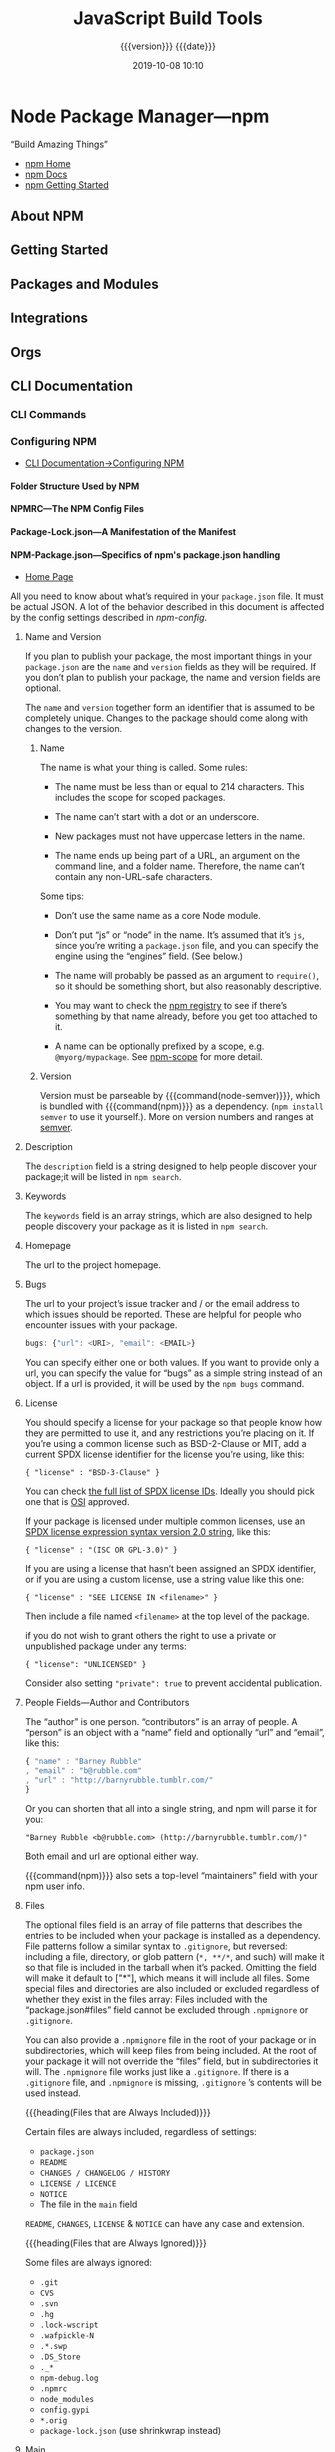 # -*- mode:org -*-

#+title:JavaScript Build Tools
#+subtitle: {{{version}}} {{{date}}}
#+date:2019-10-08 10:10
#+macro: version Version 0.0.37

* Node Package Manager---npm
“Build Amazing Things”

- [[https://www.npmjs.com][npm Home]]
- [[https://docs.npmjs.com][npm Docs]]
- [[https://docs.npmjs.com/getting-started/][npm Getting Started]]

** About NPM
** Getting Started
** Packages and Modules
** Integrations
** Orgs
** CLI Documentation
*** CLI Commands
*** Configuring NPM
- [[https://docs.npmjs.com/cli-documentation/files][CLI Documentation->Configuring NPM]]

**** Folder Structure Used by NPM

**** NPMRC---The NPM Config Files

**** Package-Lock.json---A Manifestation of the Manifest

**** NPM-Package.json---Specifics of npm's package.json handling
- [[https://docs.npmjs.com/files/package.json][Home Page]]

All you need to know about what’s required in your ~package.json~ file.  It
must be actual JSON.  A lot of the behavior described in this document is
affected by the config settings described in [[*Using NPM][npm-config]].

***** Name and Version
If you plan to publish your package, the most important things in your
~package.json~ are the =name= and =version= fields as they will be required.
If you don’t plan to publish your package, the name and version fields are
optional.

The =name= and =version= together form an identifier that is assumed to be
completely unique.  Changes to the package should come along with changes to
the version.

****** Name
The name is what your thing is called.  Some rules:

- The name must be less than or equal to 214 characters.  This includes the
  scope for scoped packages.

- The name can’t start with a dot or an underscore.

- New packages must not have uppercase letters in the name.

- The name ends up being part of a URL, an argument on the command line, and a
  folder name.  Therefore, the name can’t contain any non-URL-safe characters.


Some tips:

- Don’t use the same name as a core Node module.

- Don’t put “js” or “node” in the name.  It’s assumed that it’s ~js~, since
  you’re writing a ~package.json~ file, and you can specify the engine using
  the “engines” field.  (See below.)

- The name will probably be passed as an argument to ~require()~, so it should
  be something short, but also reasonably descriptive.

- You may want to check the [[https://www.npmjs.com/][npm registry]] to see if there’s something by that
  name already, before you get too attached to it.

- A name can be optionally prefixed by a scope, e.g. ~@myorg/mypackage~.  See
  [[https://docs.npmjs.com/misc/scope][npm-scope]] for more detail.

****** Version
Version must be parseable by {{{command(node-semver)}}}, which is bundled with
{{{command(npm)}}} as a dependency.  (=npm install semver= to use it
yourself.).  More on version numbers and ranges at [[https://docs.npmjs.com/misc/semver][semver]].

***** Description
#+cindex:@code{description} field
#+cindex:@code{npm search}
The =description= field is a string designed to help people discover your
package;it will be listed in ~npm search~.

***** Keywords
#+cindex:@code{keywords} field
#+cindex:@code{npm search}
The =keywords= field is an array strings, which are also designed to help
people discovery your package as it is listed in ~npm search~.

***** Homepage
#+cindex:@code{homepage} field
The url to the project homepage.

***** Bugs
#+cindex:@code{bugs} field
#+cindex:url
#+cindex:email
#+cindex:@code{npm bugs}
The url to your project’s issue tracker and / or the email address to which
issues should be reported.  These are helpful for people who encounter issues
with your package.

#+begin_src js
bugs: {"url": <URI>, "email": <EMAIL>}
#+end_src

You can specify either one or both values.  If you want to provide only a url,
you can specify the value for “bugs” as a simple string instead of an object.
If a url is provided, it will be used by the ~npm bugs~ command.

***** License
#+cindex:@code{license} field
#+cindex:SPDX license expression
You should specify a license for your package so that people know how they are
permitted to use it, and any restrictions you’re placing on it.  If you’re
using a common license such as BSD-2-Clause or MIT, add a current SPDX license
identifier for the license you’re using, like this:

: { "license" : "BSD-3-Clause" }

You can check [[https://spdx.org/licenses/][the full list of SPDX license IDs]].  Ideally you should pick one
that is [[https://opensource.org/licenses/alphabetical][OSI]] approved.

If your package is licensed under multiple common licenses, use an [[https://www.npmjs.com/package/spdx][SPDX license
expression syntax version 2.0 string]], like this:

: { "license" : "(ISC OR GPL-3.0)" }

If you are using a license that hasn’t been assigned an SPDX identifier, or if
you are using a custom license, use a string value like this one:

: { "license" : "SEE LICENSE IN <filename>" }

Then include a file named =<filename>= at the top level of the package.

if you do not wish to grant others the right to use a private or unpublished
package under any terms:

: { "license": "UNLICENSED" }

Consider also setting ="private": true= to prevent accidental publication.

***** People Fields---Author and Contributors
#+cindex:@code{people} fields
#+cindex:@code{author} field
#+cindex:@code{contributors} field
The “author” is one person. “contributors” is an array of people.  A “person” is
an object with a “name” field and optionally “url” and “email”, like this:

#+begin_src js
{ "name" : "Barney Rubble"
, "email" : "b@rubble.com"
, "url" : "http://barnyrubble.tumblr.com/"
}
#+end_src

Or you can shorten that all into a single string, and npm will parse it for
you:

: "Barney Rubble <b@rubble.com> (http://barnyrubble.tumblr.com/)"

Both email and url are optional either way.

#+cindex:@code{maintainers} field
#+cindex:npm user info
{{{command(npm)}}} also sets a top-level “maintainers” field with your npm user
info.

***** Files
#+cindex:@code{files} field
#+cindex:file patterns
#+cindex:@file{.gitignore}
#+cindex:glob patterns
The optional files field is an array of file patterns that describes the
entries to be included when your package is installed as a dependency.  File
patterns follow a similar syntax to ~.gitignore~, but reversed: including a
file, directory, or glob pattern (=*, **/*=, and such) will make it so that
file is included in the tarball when it’s packed.  Omitting the field will make
it default to ["*"], which means it will include all files.  Some special files
and directories are also included or excluded regardless of whether they exist
in the files array: Files included with the “package.json#files” field cannot
be excluded through ~.npmignore~ or ~.gitignore~.

#+cindex:@file{.npmignore} file
You can also provide a ~.npmignore~ file in the root of your package or in
subdirectories, which will keep files from being included.  At the root of your
package it will not override the “files” field, but in subdirectories it will.
The ~.npmignore~ file works just like a ~.gitignore~.  If there is a
~.gitignore~ file, and ~.npmignore~ is missing, ~.gitignore~ ’s contents will
be used instead.

{{{heading(Files that are Always Included)}}}

Certain files are always included, regardless of settings:

- ~package.json~
- ~README~
- ~CHANGES / CHANGELOG / HISTORY~
- ~LICENSE / LICENCE~
- ~NOTICE~
- The file in the =main= field


=README=, =CHANGES=, =LICENSE= & =NOTICE= can have any case and extension.

{{{heading(Files that are Always Ignored)}}}

Some files are always ignored:

- ~.git~
- ~CVS~
- ~.svn~
- ~.hg~
- ~.lock-wscript~
- ~.wafpickle-N~
- ~.*.swp~
- ~.DS_Store~
- ~._*~
- ~npm-debug.log~
- ~.npmrc~
- ~node_modules~
- ~config.gypi~
- ~*.orig~
- ~package-lock.json~ (use shrinkwrap instead)

***** Main
#+cindex:@code{main} field
The =main= field is a module ID that is the primary entry point to your
program.  That is, if your package is named =foo=, and a user installs it, and
then does ~require("foo")~, then your main module’s =exports= object will be
returned.

This should be a module ID relative to the root of your package folder.

For most modules, it makes the most sense to have a main script and often not
much else.

***** Browser
#+cindex:@code{browser} field
#+cindex:client-side
If your module is meant to be used client-side the =browser= field should be
used instead of the =main= field.  This is helpful to hint users that it might
rely on primitives that aren’t available in Node.js modules. (e.g. window).

***** Bin
#+cindex:@code{bin} field
#+cindex:executable files
#+cindex:@code{PATH}
A lot of packages have one or more executable files that they’d like to install
into the {{{var(PATH)}}}.  {{{command(npm)}}} makes this pretty easy (in fact,
it uses this feature to install the “npm” executable.)

To use this, supply a =bin= field in your ~package.json~ which is a map of
command name to local file name.  On install, {{{command(npm)}}} will symlink
that file into ~prefix/bin~ for global installs, or ~./node_modules/.bin/~ for
local installs.

For example, myapp could have this:

: { "bin" : { "myapp" : "./cli.js" } }

So, when you install =myapp=, it’ll create a symlink from the ~cli.js~ script
to ~/usr/local/bin/myapp~.

#+cindex:script
If you have a single executable, and its name should be the name of the
package, then you can just supply it as a string.  For example:

#+begin_src js
{ "name": "my-program"
, "version": "1.2.5"
, "bin": "./path/to/program" }
#+end_src

would be the same as this:

#+begin_src js
{ "name": "my-program"
, "version": "1.2.5"
, "bin" : { "my-program" : "./path/to/program" } }
#+end_src

Make sure that your file(s) referenced in bin starts with ~#!/usr/bin/env
node~, otherwise the scripts are started without the node executable!

**** Shrinkwrap.json---A Publishable Lockfile

*** Using NPM

** Use GitHub as an NPM Registry
:PROPERTIES:
:source:   https://thecodebarbarian.com/github-is-my-favorite-private-npm-registry
:author:   Valeri Karpov
:site:     The Code Barbarian
:date:     March 18, 2016
#+options: d:t
:END:

#+cindex:npm, repo, local private
#+cindex:npm GitHub repo
#+cindex:GitHub, local private npm repo
There's a lot of solutions out there for putting private projects in your
~package.json~: ~sinopia~, ~gemfury~, and npm's own solution.  All of these
come with their own problems: ~sinopia~ is self-hosted, and ~gemfury~ and ~npm~
cost money.  All 3 require you to learn a separate tool just to be able to
download and install dependencies.

*** Use GitHub

{{{heading(Git URLs)}}}

#+BEGIN_QUOTE
In general, URLs contain information about the transport protocol, the address
of the remote server, and the path to the repository.  Git supports the
following protocols. The ssh and git protocols additionally support =~username=
expansion:

- ssh :: ~ssh://[user@]host.xz[:port]/path/to/repo.git/~

         =ssh://[user@]host.xz[:port]/~[user]/path/to/repo.git/=

         =[user@]host.xz:/~[user]/path/to/repo.git/=

         An alternative scp-like syntax may also be used with the ssh protocol;
         this syntax is only recognized if there are no slashes before the
         first colon:

         ~[user@]host.xz:path/to/repo.git/~

         The local path ~foo:bar~ could be specified as an absolute path or
         ~./foo:bar~ to avoid being misinterpreted as an ssh url.

- git :: ~git://host.xz[:port]/path/to/repo.git/~

- http[s] :: ~http[s]://host.xz[:port]/path/to/repo.git/~

- local repos :: ~/path/to/repo.git/~

                 ~file:///path/to/repo.git/~

                 These two syntaxes are mostly equivalent, except the former
                 implies {{{option(--local)}}} option.


The native transport (i.e. ~git:// URL~) does no authentication and should be
used with caution on unsecured networks.
#+texinfo: @author from https://git-scm.com/docs/git-clone#_git_urls_a_id_urls_a
#+END_QUOTE

There's a tragically underutilized ~npm~ feature that can make GitHub into your
own personal private registry.  Here's how you might list ~mongoose~ version
4.2.4 in your ~package.json~:

#+BEGIN_SRC js
{
  "dependencies": {
    "mongoose": "4.2.4"
  }
}
#+END_SRC

#+cindex:@code{git@@github.com} dependency
But you can also do this:

#+caption:Set up ~package.json~ to use GitHub
#+name:package.json-for-GitHub
#+BEGIN_SRC js
  {
      "dependencies: {
          "mongoose": "ssh://git@github.com:Automattic/mongoose.git#4.2.4"
      }
  }
#+END_SRC

{{{noindent}}}and install with:
: yarn install

You get slightly different output from ~yarn list~ (show below), but you can
then ~require('mongoose')~ like you would normally.

Upgrading is also easy: just change 4.2.4 to 4.2.7 and run ~yarn install~
normally.  Also, you're not limited to just version numbers.  You can list any
git tag, git hash, or even branch after the =#= above.

#+BEGIN_EXAMPLE
└─┬ mongoose@4.2.4  (git+ssh://git@github.com/Automattic/mongoose.git#6eac35f8e6ac591c9de327f496a35ca42a596c6f)
  ├── async@0.9.0
  ├── bson@0.4.22
  ├── hooks-fixed@1.1.0
  ├── kareem@1.0.1
  ├─┬ mongodb@2.0.46
  │ ├── es6-promise@2.1.1
  │ ├─┬ mongodb-core@1.2.19
  │ │ └─┬ kerberos@0.0.19
  │ │   └── nan@2.0.9
  │ └── readable-stream@1.0.31
  ├── mpath@0.1.1
  ├── mpromise@0.5.4
  ├─┬ mquery@1.6.3
  │ └── bluebird@2.9.26
  ├── muri@1.0.0
  ├── regexp-clone@0.0.1
  └── sliced@0.0.5
#+END_EXAMPLE

*** Install a Package from the Command Line using ~git~

To install from the command line (in the absence of a ~package.json~ file), use
the below command.  Yarn will create a ~package.json~ file and place ~mongoose~
as a dependency in it.

: $ yarn install ssh://git@github.com/Automattic/mongoose.git#4.2.4
: $ yarn list

This also works with private repos.  As long as you can clone a repo, you can
put it in your ~package.json~ dependencies.  The big advantage is that, instead
of having 2 tools to manage access to your internal GitHub repos (GitHub and
your private ~npm~ registry), you have only 1.

* Node Version Manager---nvm
“Node Version Manager - POSIX-compliant bash script to manage multiple active
node.js versions”

- https://github.com/nvm-sh/nvm

** Usage

{{{heading(Install a version of Node)}}}

To download, compile, and install the latest release of node, do this:

: nvm install node # "node" is an alias for the latest version

To install a specific version of node:

: nvm install 6.14.4 # or 10.10.0, 8.9.1, etc

The first version installed becomes the default.  New shells will start with
the default version of node (e.g., nvm alias default).

{{{subheading(List available versions)}}}

You can list available versions using ~ls-remote~:

: nvm ls-remote

{{{subheading(List installed versions)}}}

: nvm ls

{{{subheading(Use an installed version)}}}

And then in any new shell just use the installed version:

: nvm use node

{{{subheading(Run an installed version)}}}

Or you can just run it:

: nvm run node --version

Or, you can run any arbitrary command in a subshell with the desired version of
node:

: nvm exec 4.2 node --version

{{{subheading(Path of installed version)}}}

You can also get the path to the executable to where it was installed:

: nvm which 5.0

{{{heading(Use special default aliases)}}}

In place of a version pointer like "0.10" or "5.0" or "4.2.1", you can use the
following special default aliases with the above commands:

- ~node~ :: this installs the latest version of node

- ~iojs~ :: this installs the latest version of io.js


Node has a schedule for long-term support (LTS).  You can reference LTS
versions in aliases and ~.nvmrc~ files with the notation =lts/*= for the latest
LTS, and =lts/argon= for LTS releases from the "argon" line, for example.

Any time your local copy of nvm connects to https://nodejs.org, it will
re-create the appropriate local aliases for all available LTS lines.  These
aliases (stored under $NVM_DIR/alias/lts), are managed by nvm, and you should
not modify, remove, or create these files - expect your changes to be undone,
and expect meddling with these files to cause bugs that will likely not be
supported.

{{{heading(Migrating global packages while installing)}}}

To install a new version of Node.js and migrate npm packages from a previous
version:

: nvm install node --reinstall-packages-from=node
: nvm install 6 --reinstall-packages-from=5

Note that reinstalling packages explicitly does not update the npm version —
this is to ensure that npm isn't accidentally upgraded to a broken version for
the new node version.  To update npm at the same time add the --latest-npm
flag, like this:

: nvm install lts/* --reinstall-packages-from=default --latest-npm

{{{noindent}}}or, you can at any time run the following command to get the
latest supported npm version on the current node version:

: nvm install-latest-npm

{{{heading(Error: “npm does not support Node.js”)}}}

If you've already gotten an error to the effect of "npm does not support
Node.js", you'll need to:

1. revert to a previous node version 
   : nvm ls & nvm use <your latest _working_ version from the ls>

2. delete the newly created node version
   : nvm uninstall <your _broken_ version of node from the ls>

3. re-run your ~nvm install~ with the {{{option(--latest-npm)}}} flag.

* Yarn
“Fast, Reliable, and Secure Dependency Management”

The currently installed Yarn version is src_sh{yarn --version}.

- [[https://yarnpkg.com/en/][Yarn Home]]
- [[https://yarnpkg.com/en/docs/getting-started][Yarn Getting Started]]
- [[https://yarnpkg.com/en/docs][Yarn Docs]]

* Babel
** Description
{{{heading(Babel is a JavaScript compiler)}}}

#+cindex:Babel
#+cindex:ECMAScript 2015
Babel is a toolchain that is mainly used to convert ECMAScript 2015+ code into
a backwards compatible version of JavaScript in current and older browsers or
environments.

Here are the main things Babel can do for you:

- Transform syntax

- Polyfill features that are missing in your target environment (through
  =@babel/polyfill=)

* WebPack
- [[https://webpack.js.org][WebPack Home]]


{{{heading(Webpack Concepts)}}}

#+cindex:bundler
#+cindex:module bundler
#+cindex:dependency graph
{{{command(webpack)}}} is a static module bundler for modern JavaScript
applications.  When {{{command(webpack)}}} processes your application, it
internally builds a *dependency graph* which maps every module your project
needs and generates one or more bundles.  Since version 4.0.0,
{{{command(webpack)}}} does not require a configuration file to bundle your
project.

** Guides
#+name:org-babel-tangle-file
#+header: :results output :exports results
#+begin_src emacs-lisp
(org-babel-tangle-file "Build_Tools.org")
#+end_src

*** Getting Started
#+cindex:modules, compile
#+cindex:compile modules
{{{command(webpack)}}} is used to compile JavaScript modules.

{{{noindent}}}You can interface with {{{command(webpack)}}} either from its CLI
or API.

**** Basic Setup

{{{heading(Install Webpack and Webpack CLI)}}}

1. Create a project directory and move into it:

   : mkdir examples/guides/getting-started/webpack-demo
   : cd examples/guides/getting-started/webpack-demo

2. Initialize {{{command(npm)}}}:
   : yarn init --yes --private

   The {{{option(--private)}}} option prevents the package from accidentally
   being published.

3. Install {{{command(webpack)}}} and {{{command(webpack-cli)}}} locally as
   development dependencies:

   : yarn add --dev webpack webpack-cli


#+caption:Webpack Basic Setup
#+name:webpack-basic-setup
#+header: :dir examples/guides/getting-started/webpack-demo
#+header: :results output :exports results
#+begin_src sh
#mkdir -p examples/guides/getting-started/webpack-demo
#cd examples/guides/getting-started/webpack-demo
yarn init --yes --private
yarn add webpack webpack-cli --dev
#+end_src

{{{heading(Create the Project Directory Structure)}}}

Now create the following directory structure, files and their contents, i.e.,
add a ~src~ directory for the project's ~index.js~ file, and add the project's
root HTML file, ~index.html~:

#+begin_example
webpack-demo
  |- package.json
+ |- index.html
+ |- /src
+   |- index.js
#+end_example

{{{subheading(Add Project's src/index.js File)}}}

#+caption:Install src/index.js
#+name:install-src-index.js
#+header: :results output :exports results
#+header: :mkdirp yes
#+begin_src js :tangle examples/guides/getting-started/webpack-demo/src/index.js
function component() {
  const element = document.createElement('div');

  // Lodash, currently included via a script, is required for this line to work
  element.innerHTML = _.join(['Hello', 'webpack'], ' ');

  return element;
}

document.body.appendChild(component());
#+end_src

{{{subheading(Add Project's index.html File)}}}

#+caption: Install index.html
#+name:install-index.html
#+header: :results output :exports results
#+header: :mkdirp yes
#+begin_src html :tangle examples/guides/getting-started/webpack-demo/index.html
<!doctype html>
<html>
  <head>
    <title>Getting Started</title>
    <script src="https://unpkg.com/lodash@4.16.6"></script>
  </head>
  <body>
    <script src="./src/index.js"></script>
  </body>
</html>
#+end_src

***** Package.json After Basic Setup

{{{heading(Modify package.json)}}}

Remove the ~package.json~ file's =main= property:

#+name:remove-the-main-entry
#+header: :dir examples/guides/getting-started/webpack-demo
#+header: :results output :exports results
#+begin_src sh
sed -i '' -e '/main/d'
#+end_src

Let's look at what the ~package.json~ file looks like at this point:

#+name:show-package.json
#+header: :dir examples/guides/getting-started/webpack-demo
#+header: :results output :exports results
#+begin_src sh
cat package.json
#+end_src

***** Implicit Dependencies

#+cindex:dependencies, implicit
In this example, there are implicit dependencies between the =<script>= tags.
Our ~index.js~ file depends on {{{command(lodash)}}} being included in the page
before it runs.  This is because ~index.js~ never explicitly declares a need
for {{{command(lodash)}}}; it just assumes that the global variable ~_~ exists.

There are problems with managing JavaScript projects this way:

- It is not immediately apparent that the script depends on an external library.

- If a dependency is missing, or included in the wrong order, the application
  will not function properly.

- If a dependency is included but not used, the browser will be forced to
  download unnecessary code.


Let's use {{{command(webpack)}}} to manage these scripts instead.

**** Creating a Bundle
#+cindex:directory structure
#+cindex:source code directory @file{/src}
#+cindex:@file{/src} directory
#+cindex:distribution code directory @file{/dist}
#+cindex:@file{/dist} directory
First we'll tweak our directory structure slightly, separating the "source"
code (~/src~) from our "distribution" code (~/dist~).  The {{{dfn(source)}}}
code is the code that we'll write and edit.  The {{{dfn(distribution)}}} code
is the minimized and optimized output of our build process that will eventually
be loaded in the browser. Tweak the directory structure as follows:

{{{heading(Project Directory Structure)}}}

#+begin_example
 webpack-demo
  |- package.json
+ |- /dist
+   |- index.html
- |- index.html
  |- /src
    |- index.js
#+end_example

#+name:tweak-project-directory-structure
#+header: :dir examples/guides/getting-started/webpack-demo
#+header: :results output :exports both
#+begin_src sh
mkdir dist
mv index.html dist
#+end_src

***** Adding lodash as a Dependency

To bundle the {{{command(lodash)}}} dependency with ~index.js~, we'll need to
install the library locally:

#+caption:Install lodash locally
#+name:install-lodash-locally
#+header: :dir examples/guides/getting-started/webpack-demo
#+header: :results output :exports both
#+begin_src sh
yarn add lodash
#+end_src

***** Import lodash into the Script File

#+caption:Import lodash in index.js File
#+name:import-lodash-in-index.js
#+header: :dir examples/guides/getting-started/webpack-demo/src
#+header: :results silent :exports both
#+begin_src sh
sed -i '' -e '1i \
import _ from '"'"'lodash'"'"';\
\
' index.js
#+end_src

** WebPack Core Concepts
#+cindex:core concepts
To get started you only need to understand its Core Concepts:

*** Entry
#+cindex:entry point
#+cindex:default entry point
#+cindex:@code{entry} property
#+cindex:configuration
#+cindex:dependency graph
- Entry point ::

                 An entry point indicates which module {{{command(webpack)}}}
                 should use to begin building out its internal dependency
                 graph.  {{{command(webpack)}}} will figure out which other
                 modules and libraries that entry point depends on (directly
                 and indirectly).

                 The default entry point value is ~./src/index.js~.

                 You can specify a different (or multiple entry points) by
                 configuring the =entry= property in the webpack configuration.

                 #+caption:Entry Point in webpack.config.js
                 #+name:entry-webpack-config
                 #+begin_src js
                 module.exports = {
                     entry: './path/to/my/entry/file.js'
                 }
                 #+end_src

*** Output

#+cindex:@code{output} property
#+cindex:emit
#+cindex:default output path
#+cindex:main output file
- Output property ::

     The =output= property tells {{{command(webpack)}}} where to emit the
     bundles it creates and how to name these files.

     The default output path for the main output file is ~./dist/main.js~, and
     the ~./dist~ folder for any other generate files.

     You can configure this part of the process by specifying an =output= field
     in your configuration:

     #+caption:Main Output File
     #+name:main-output-webpack-config
     #+begin_src js
     const path = require('path');

     module.exports = {
       entry: './path/to/my/entry/file.js',
       output: {
         path: path.resolve(__dirname, 'dist'),
         filename: 'my-first-webpack.bundle.js'
       }
     };
     #+end_src

     #+cindex:bundle name
     #+cindex:bundle path
     We use the ~output.filename~ and the ~output.path~ properties to tell
     {{{command(webpack)}}} the name of our bundle and where we want it to be
     emitted to.

     #+cindex:@code{path} module
     #+cindex:Node.js module, @code{path}
     The ~path~ module being imported at the top is a core Node.js module that
     gets used to manipulate file paths.

     #+attr_texinfo: :options Path resolve ([...paths])
     #+begin_defmethod
     - ...paths :: <string> a sequence of paths or path segments

     - __dirname :: <string> from Node.js Module, ~__dirname~ is the directory
                    name of the current module.  This is the same as the
                    ~path.dirname(__filename)~.

     - Returns :: <string> absolute path


     The ~path.resolve()~ method resolves a sequence of paths or path segments
     into an absolute path.  The given sequence of paths is processed from
     right to left, with each subsequent path prepended until an absolute path
     is constructed.  If after processing all given path segments an absolute
     path has not yet been generated, the current working directory is used.
     The resulting path is normalized and trailing slashes are removed unless
     the path is resolved to the root directory.  If no path segments are
     passed, ~path.resolve()~ will return the absolute path of the current
     working directory.
     #+end_defmethod

*** Loaders
#+cindex:JSON
#+cindex:JavaScript
{{{command(webpack)}}} only understands JavaScript and JSON files.

- Loaders ::

             #+cindex:dependency graph
             /Loaders/ allow {{{command(webpack)}}} to process other types of
             files and convert them into valid modules that can be consumed by
             your application and added to the dependency graph.

             #+cindex:dependency graph
             The ability to import any type of module, e.g. ~.css~ files, is a
             feature specific to {{{command(webpack)}}} and may not be
             supported by other bundlers or task runners.  We feel this
             extension of the language is warranted as it allows developers to
             build a more accurate dependency graph.


At a high level, loaders have two properties in your webpack configuration:

- =test= property ::

     The =test= property identifies which file or files should be transformed.

- =use= property ::

     The =use= property indicates which loader should be used to do the
                    transforming.


#+caption:webpack.config.js with Module Loaders
#+name:webpack-config-with-loaders
#+begin_src js
const path = require('path');

module.exports = {
  output: {
    filename: 'my-first-webpack.bundle.js'
  },
  module: {
    rules: [
      { test: /\.txt$/,
        use: 'raw-loader'
      }
    ]
  }
};
#+end_src

The configuration above has defined a =rules= property for a single module with
two required properties: =test= and =use=.  This tells webpack's compiler the
following:

#+begin_quote
"webpack compiler, when you come across a path that resolves to a '.txt' file
inside of a ~require()/import~ statement, use the ~raw~ -loader to transform it
before you add it to the bundle."
#+end_quote

#+cindex:rules, define
#+cindex:define rules
#+cindex:@code{module.rules}
When defining rules in your ~webpack.config.js~ file, you are defining them
under =module.rules= and not =rules=.  For your benefit, {{{command(webpack)}}}
will warn you if this is done incorrectly.

#+cindex:@code{regex}
When Using ~regex~ to match files, you may not quote it; i.e ~/\.txt$/~ is not
the same as '/\.txt$/' or "/\.txt$/".  The former instructs
{{{command(webpack)}}} to match any file that ends with ~.txt~ and the latter
instructs {{{command(webpack)}}} to match a single file with an absolute path
'.txt'; this is likely not your intention.

*** Plugins
#+cindex:plugin
While loaders are used to transform certain types of modules, /plugins/ can be
leveraged to perform a wider range of tasks like:

- bundle optimization,
- asset management and
- injection of environment variables


#+cindex:plugins list
See [[https://webpack.js.org/plugins][list of plugins]] for many available plugins.

{{{heading(Using Plugins)}}}

In order to use a plugin, you need to ~require()~ it and add it to the
=plugins= array.  Most plugins are customizable through options.  Since you can
use a plugin multiple times in a config for different purposes, you need to
create an instance of it by calling it with the ~new~ operator.

#+caption:webpack.config.js Demonstrating plugins
#+name:webpack-config-demonstrating-plugins
#+begin_src js
const HtmlWebpackPlugin = require('html-webpack-plugin'); //installed via npm
const webpack = require('webpack'); //to access built-in plugins

module.exports = {
  module: {
    rules: [
      { test: /\.txt$/, use: 'raw-loader' }
    ]
  },
  plugins: [
    new HtmlWebpackPlugin({template: './src/index.html'})
  ]
};
#+end_src

#+cindex:HTML file
#+cindex:HTML plugin
#+cindex:plugin, HTML
In the example above, the ~html-webpack-plugin~ generates an HTML file for your
application by injecting automatically all your generated bundles.

*** Mode
By setting the mode parameter to either:

- =development=
- =production= (default)
- =none=


{{{noindent}}}you can enable webpack's built-in optimizations that correspond
to each environment.  The default value is =production=.

#+caption:webpack.config.js Demonstrating Mode
#+name:webpack-config-demonstrating-mode
#+begin_src js
module.exports = {
  mode: 'production'
};
#+end_src

*** Browser Compatibility
#+cindex:browsers
#+cindex:ES5-compliant
#+cindex:IE8
#+cindex:@file{Promise}
#+cindex:@code{import()}
#+cindex:@code{reqeuire.ensure()}
#+cindex:polyfill
{{{command(webpack)}}} supports all browsers that are ES5-compliant (IE8 and
below are not supported).  {{{command(webpack)}}} needs ~Promise~ for
~import()~ and ~require.ensure()~.  If you want to support older browsers, you
will need to load a polyfill before using these expressions.

** Entry Points
#+cindex:@code{entry} property
#+cindex:configuration, entry
 There are multiple ways to define the =entry= property in your webpack
 configuration.

*** Single Entry Shorthand Syntax
#+cindex:single entry syntax
#+cindex:syntax, single entry
This is a great choice when you are looking to quickly setup a webpack
configuration for an application or tool with one entry point (i.e. a library).
However, there is not much flexibility in extending or scaling your
configuration with this syntax.

{{{heading(Usage Single Entry)}}}

: entry: string|Array<string>

{{{subheading(webpack.config.js Single Entry)}}}

#+begin_src js
module.exports = {
  entry: './path/to/my/entry/file.js'
};
#+end_src

The single entry syntax for the =entry= property is a shorthand for:

#+begin_src js
module.exports = {
  entry: {
    main: './path/to/my/entry/file.js'
  }
};
#+end_src

#+cindex:multi-main entry
#+cindex:multiple dependent files
#+cindex:chunk, dependency graph
Passing an array of file paths to the =entry= property creates what is known as
a "multi-main entry".  This is useful when you would like to inject multiple
dependent files together and graph their dependencies into one "chunk".

*** Object Syntax
#+cindex:object syntax, @code{entry}
#+cindex:@code{entry} property, object syntax
The object syntax is more verbose.  However, this is the most scalable way of
defining =entry/entries= in your application.

{{{heading(Usage for Object Syntax)}}}

: entry: {[entryChunkName: string]: string|Array<string>}

#+caption:webpack.config.js Entry Object Syntax example
#+name:webpack-config-entry-object-syntax
#+begin_src js
module.exports = {
  entry: {
    app: './src/app.js',
    adminApp: './src/adminApp.js'
  }
};
#+end_src

*** Scenarios
**** Separate App and Vendor Entries
In webpack version < 4 it was common to add vendors as a separate entry point
to compile it as a separate file (in combination with the ~CommonsChunkPlugin~).

This is discouraged in webpack 4.  Instead, the =optimization.splitChunks=
option takes care of separating vendors and app modules and creating a separate
file.  Do not create an entry for vendors or other stuff that is not the
starting point of execution.

**** Multi-page Application
As a rule of thumb: Use exactly one entry point for each HTML document.

#+cindex:multi-page application
#+cindex:scenario, mutli-page application
#+caption:webpack.config.js Entry Multi-page App Scenario
#+name:webpack-config-entry-multi-page-app-scenario
#+begin_src js
module.exports = {
  entry: {
    pageOne: './src/pageOne/index.js',
    pageTwo: './src/pageTwo/index.js',
    pageThree: './src/pageThree/index.js'
  }
};
#+end_src

#+cindex:dependency graphs, multiple
We are telling {{{command(webpack)}}} that we would like 3 separate dependency
graphs.  In a multi-page application, the server is going to fetch a new HTML
document for you.  The page reloads this new document and assets are
redownloaded.  However, this gives us the unique opportunity to do multiple
things:

  #+cindex:@code{optimization.splitChunks}
  #+cindex:shared application code
  #+cindex:multi-page applications
- ~optimization.splitChunks~ :: use this to create bundles of shared
     application code between each page.  Multi-page applications that reuse a
     lot of code/modules between entry points can greatly benefit from these
     techniques, as the number of entry points increases.

** Output
#+cindex:@code{output} configuration
#+attr_texinfo: :indic code
- output ::

            =output= configuration options tells {{{command(webpack)}}} how to
            write the compiled files to disk.  While there can be multiple
            =entry= points, only one =output= configuration is specified.

            The minimum requirement for the output property in your webpack
            config is to set its value to an object including the following
            property:

            - =filename= : <'bundle.js'>

            #+begin_src js
            module.exports = {
                output: {
                    filename: 'bundle.js',
                }
            };
            #+end_src

            This configuration would output a single ~bundle.js~ file into the
            ~dist~ directory.


{{{heading(Multiple Entry Points)}}}

#+cindex:substitutions
#+cindex:chunk
#+cindex:CommonsChunkPlugin
If your configuration creates more than a single "chunk" (as with multiple
entry points or when using plugins like CommonsChunkPlugin), you should use
=substitutions= to ensure that each file has a unique name.

#+begin_src js
module.exports = {
  entry: {
    app: './src/app.js',
    search: './src/search.js'
  },
  output: {
    filename: '[name].js',
    path: __dirname + '/dist'
  }
};

// writes to disk: ./dist/app.js, ./dist/search.js
#+end_src

~[name]~ substitutes the entry names for the output names.

{{{heading(Advanced)}}}

Here's a more complicated example of using a CDN and hashes for assets:

#+begin_src js
module.exports = {
  //...
  output: {
    path: '/home/proj/cdn/assets/[hash]',
    publicPath: 'https://cdn.example.com/assets/[hash]/'
  }
};
#+end_src

In cases where the eventual =publicPath= of output files isn't known at compile
time, it can be left blank and set dynamically at runtime via the
~__webpack_public_path__~ variable in the entry point file:

#+begin_src js
__webpack_public_path__ = myRuntimePublicPath;

// rest of your application entry
#+end_src

** Loaders
#+cindex:loader
#+cindex:pre-process
#+cindex:tasks
Loaders are transformations that are applied on the source code of a module.
They allow you to pre-process files as you import or “load” them.  Thus,
loaders are kind of like “tasks” in other build tools and provide a powerful
way to handle front-end build steps.  Loaders can transform files from a
different language (like TypeScript) to JavaScript or inline images as data
URLs.  Loaders even allow you to do things like import CSS files directly from
your JavaScript modules!

{{{heading(Install Loaders)}}}

#+cindex:install loader
For example, you can use loaders to tell webpack to load a CSS file or to
convert TypeScript to JavaScript.  To do this, you would start by installing the
loaders you need:

#+begin_src sh
npm install --save-dev css-loader
npm install --save-dev ts-loader
#+end_src

And then instruct webpack to use the =css-loader= for every ~.css~ file and the
=ts-loader= for all ~.ts~ files:

#+name:webpack-config-loader-example
#+begin_src js
module.exports = {
  module: {
    rules: [
      { test: /\.css$/, use: 'css-loader' },
      { test: /\.ts$/, use: 'ts-loader' }
    ]
  }
};
#+end_src

*** Using Loaders

There are three ways to use loaders in your application:

- Configuration :: Specify them in your webpack.config.js file (recommended
                   way)

- Inline :: Specify them explicitly in each ~import~ statement

- CLI :: Specify them within a shell command


**** Configuration

#+cindex:@code{module.rules}
=module.rules= allows you to specify several loaders within your webpack
configuration.  This is a concise way to display loaders, and helps to maintain
clean code.  It also offers you a full overview of each respective loader.

Loaders are evaluated/executed from right to left (or from bottom to top).  In
the example below execution starts with =sass-loader=, continues with
=css-loader= and finally ends with =style-loader=.

#+name:webpack-config-loader-order
#+begin_src js
module.exports = {
  module: {
    rules: [
      {
        test: /\.css$/,
        use: [
          // style-loader
          { loader: 'style-loader' },
          // css-loader
          {
            loader: 'css-loader',
            options: {
              modules: true
            }
          },
          // sass-loader
          { loader: 'sass-loader' }
        ]
      }
    ]
  }
};
#+end_src

**** Inline
It's possible to specify loaders in an ~import~ statement, or any equivalent
"importing" method.  Separate loaders from the resource with =!=.  Each part is
resolved relative to the current directory.

: import Styles from 'style-loader!css-loader?modules!./styles.css';

It's possible to override any loaders, preLoaders and postLoaders from the
configuration by prefixing the inline import statement:

- Prefixing with =!= will disable all configured normal loaders

- Prefixing with =!!= will disable all configured loaders (preLoaders, loaders,
  postLoaders)

- Prefixing with =-!= will disable all configured preLoaders and loaders but
  not postLoaders


Options can be passed with a query parameter, e.g. =?key=value&foo=bar=, or a
JSON object, e.g. =?{"key":"value","foo":"bar"}=.

**** CLI
You can also use loaders through the CLI:

: webpack --module-bind jade-loader --module-bind 'css=style-loader!css-loader'

This uses the =jade-loader= for ~.jade~ files, and the =style-loader= and
=css-loader= for ~.css~ files.

*** Loader Features

#+cindex:chain loaders
- Loaders can be chained.  Each loader in the chain applies transformations to
  the processed resource.  A chain is executed in reverse order.  The first
  loader passes its result (resource with applied transformations) to the next
  one, and so forth.  Finally, webpack expects JavaScript to be returned by the
  last loader in the chain.

  #+cindex:synchronous
  #+cindex:asynchronous
- Loaders can be synchronous or asynchronous.

  #+cindex:Node.js
- Loaders run in Node.js and can do everything that’s possible there.

  #+cindex:options object
  #+cindex:query parameters
- Loaders can be configured with an options object (using query parameters to
  set options is still supported but has been deprecated).

  #+cindex:export
- Normal modules can export a loader in addition to the normal ~main~ via
  ~package.json~ with the =loader= field.

- Plugins can give loaders more features.

- Loaders can emit additional arbitrary files

*** Resolving Loaders
#+cindex:resolution, loader
#+cindex:loader resolution
#+cindex:module path
Loaders follow the standard module resolution.  In most cases it will be loaded
from the module path (think ~npm install~, ~node_modules~).

#+cindex:Node.js
A loader module is expected to export a function and be written in Node.js
compatible JavaScript.  They are most commonly managed with {{{command(npm)}}},
but you can also have custom loaders as files within your application.  By
convention, loaders are usually named ~xxx-loader~ (e.g. ~json-loader~).

** Plugins
#+cindex:plugin
Plugins serve the purpose of doing anything else that a loader cannot do.

A webpack plugin is a JavaScript object that has an ~apply~ method.  This
~apply~ method is called by the webpack compiler, giving access to the entire
compilation lifecycle.  Since plugins can take arguments/options, you must pass
a ~new~ instance to the =plugins= property in your webpack configuration.

*** Using Plugins
There are multiple ways to use plugins.

**** Configuration

#+name:webpack-config-plugins-example
#+begin_src js
const HtmlWebpackPlugin = require('html-webpack-plugin'); //installed via npm
const webpack = require('webpack'); //to access built-in plugins
const path = require('path');

module.exports = {
  entry: './path/to/my/entry/file.js',
  output: {
    filename: 'my-first-webpack.bundle.js',
    path: path.resolve(__dirname, 'dist')
  },
  module: {
    rules: [
      {
        test: /\.(js|jsx)$/,
        use: 'babel-loader'
      }
    ]
  },
  plugins: [
    new webpack.ProgressPlugin(),
    new HtmlWebpackPlugin({template: './src/index.html'})
  ]
};
#+end_src

**** Node.js
#+cindex:Node.js plugin
#+cindex:Node API
#+cindex:@code{plugins} property
When using the Node API, you can also pass plugins via the =plugins= property
in the configuration.

#+name:some-node-script-js
#+begin_src js
const webpack = require('webpack'); //to access webpack runtime
const configuration = require('./webpack.config.js');

let compiler = webpack(configuration);

new webpack.ProgressPlugin().apply(compiler);

compiler.run(function(err, stats) {
  // ...
});
#+end_src

** Configuration
- See: [[https://webpack.js.org/configuration/][Configuration section]] for all supported configuration options


#+cindex:configuration file
#+cindex:webpack configuration
Webpack's configuration file is a JavaScript file that exports a =webpack=
configuration.  This configuration is then processed by webpack based upon its
defined properties.

#+cindex:Node.js
#+cindex:CommonJS module
Because it's a standard Node.js =CommonJS= module, you can do the following:

- import other files via ~require(...)~

- use utilities on npm via ~require(...)~

- use JavaScript control flow expressions, e.g. the =?:= operator

- use constants or variables for often used values

- write and execute functions to generate a part of the configuration


The following practices should be avoided:

- Access CLI arguments, when using the webpack CLI (instead write your own CLI,
  or use {{{option(--env)}}})

- Export non-deterministic values (calling webpack twice should result in the
  same output files)

- Write long configurations (instead split the configuration into multiple
  files)


#+begin_cartouche
The most important part to take away from this document is that there are many
different ways to format and style your webpack configuration. The key is to
stick with something consistent that you and your team can understand and
maintain.
#+end_cartouche

{{{heading(Examples)}}}

{{{subheading(Simple Configuration)}}}

#+caption:~webpack.config.js~ Simple Configuration Example
#+name:webpack-config-js-simple-configuration
#+begin_src js
var path = require('path');

module.exports = {
  mode: 'development',
  entry: './foo.js',
  output: {
    path: path.resolve(__dirname, 'dist'),
    filename: 'foo.bundle.js'
  }
};
#+end_src

{{{subheading(Multiple Targets)}}}

Along with exporting a single configuration as an object, function or Promise,
you can export multiple configurations.  When running {{{command(webpack)}}},
all configurations are built.  However, if you pass a name to
{{{option(--config-name)}}} flag, {{{command(webpack)}}} will only build that
specific configuration.

#+cindex:AMD
#+cindex:CommonJS
For instance, this is useful for bundling a library for multiple targets such
as AMD and CommonJS:

#+caption:~webpack.config.js~ Multiple targets example
#+name:webpack-config-js-multiple-targets
#+begin_src js
module.exports = [{
  output: {
    filename: './dist-amd.js',
    libraryTarget: 'amd'
  },
  name: 'amd',
  entry: './app.js',
  mode: 'production',
}, {
  output: {
    filename: './dist-commonjs.js',
    libraryTarget: 'commonjs'
  },
  name: 'commonjs',
  entry: './app.js',
  mode: 'production',
}];
#+end_src

** Modules
{{{heading(WebPack Modules)}}}

#+cindex:Node.js
#+cindex:modular programming
#+cindex:module
#+cindex:modular JavaScript
Node.js has supported modular programming almost since its inception.  On the
web, however, support for modules has been slow to arrive.  Multiple tools
exist that support modular JavaScript on the web, with a variety of benefits
and limitations.  {{{command(webpack)}}} builds on lessons learned from these
systems and applies the concept of modules to any file in your project.

{{{subheading(WebPack Module Dependencies)}}}

In contrast to Node.js modules, {{{command(webpack)}}} modules can express
their dependencies in a variety of ways.  A few examples are:

#+cindex:ES2015
#+cindex:import statement
- An ES2015 import statement

  #+cindex:CommonJS
  #+cindex:@code{require()} statement
- A CommonJS ~require()~ statement

  #+cindex:AMD
  #+cindex:@code{define} statement
  #+cindex:@code{require} statement
- An AMD ~define~ and ~require~ statement

  #+cindex:@code{@@import} statement
  #+cindex:css/sass/less file
- An =@import= statement inside of a css/sass/less file.

  #+cindex:image url
  #+cindex:@code{url(...)}
  #+cindex:@code{<img src=...>}
- An image url in a stylesheet (~url(...)~) or html (~<img src=...>~) file.


{{{subheading(Supported Module Types)}}}

#+cindex:loaders
{{{command(webpack)}}} supports modules written in a variety of languages and
preprocessors, via loaders.  Loaders describe to {{{command(webpack)}}} how to
process non-JavaScript modules and include these dependencies into your
bundles.  The {{{command(webpack)}}} community has built loaders for a wide
variety of popular languages and language processors, including:

- CoffeeScript

- TypeScript

- ESNext (Babel)

- Sass

- Less

- Stylus


See [[https://webpack.js.org/loaders][Loaders]] for a full list of loaders.

Overall, {{{command(webpack)}}} provides a powerful and rich API for
customization that allows one to use {{{command(webpack)}}} for any stack,
while staying non-opinionated about your development, testing, and production
workflows.

** Module Resolution
#+cindex:resolver
A /resolver/ is a library which helps in locating a module by its absolute
path.  A module can be required as a dependency from another module as:

: import foo from 'path/to/module';
or
: require('path/to/module');

The dependency module can be from the application code or a third-party
library.  The resolver helps {{{command(webpack)}}} find the module code that
needs to be included in the bundle for every such =require/import= statement.
{{{command(webpack)}}} uses [[https://github.com/webpack/enhanced-resolve][enhanced-resolve]] to resolve file paths while
bundling modules.

*** Resolving Rules
Using [[https://github.com/webpack/enhanced-resolve][enhanced-resolve]], webpack can resolve three kinds of file paths:

{{{heading(Absolute paths)}}}

#+begin_src js
import '/home/me/file';

import 'C:\\Users\\me\\file';
#+end_src

Since we already have the absolute path to the file, no further resolution is
required.

{{{heading(Relative paths)}}}

#+begin_src js
import '../src/file1';
import './file2';
#+end_src

In this case, the directory of the resource file where the =import= or
=require= occurs is taken to be the =context= directory.  The relative path
specified in the =import/require= is joined to this =context= path to produce
the absolute path to the module.

{{{heading(Module paths)}}}

#+begin_src js
import 'module';
import 'module/lib/file';
#+end_src

Modules are searched for inside all directories specified in =resolve.modules=.
You can replace the original module path by an alternate path by creating an
alias for it using the =resolve.alias= configuration option.  Once the path is
resolved based on the above rule, the resolver checks to see if the path points
to a file or a directory.  If the path points to a file:

- If the path has a file extension, then the file is bundled straightaway.

- Otherwise, the file extension is resolved using the =resolve.extensions=
  option, which tells the resolver which extensions (eg - ~.js~, ~.jsx~) are
  acceptable for resolution.


If the path points to a folder, then the following steps are taken to find the
right file with the right extension:

- If the folder contains a =package.json= file, then fields specified in
  =resolve.mainFields= configuration option are looked up in order, and the
  first such field in ~package.json~ determines the file path.

- If there is no ~package.json~ or if the main fields do not return a valid
  path, file names specified in the ~resolve.mainFiles~ configuration option
  are looked for in order, to see if a matching filename exists in the
  =imported/required= directory.

- The file extension is then resolved in a similar way using the
  =resolve.extensions= option.


{{{command(webpack)}}} provides reasonable defaults for these options depending
on your build target.

*** Resolving Loaders
This follows the same rules as those specified for file resolution.  But the
=resolveLoader= configuration option can be used to have separate resolution
rules for loaders.

*** Caching
Every filesystem access is cached, so that multiple parallel or serial requests
to the same file occur faster.  In watch mode, only modified files are evicted
from the cache.  If watch mode is off, then the cache gets purged before every
compilation.

See [[https://webpack.js.org/configuration/resolve][Resolve API]] to learn more on the configuration options mentioned above.

** Dependency Graph
#+cindex:dependency
Any time one file /depends/ on another, webpack treats this as a dependency.
This allows webpack to take non-code assets, such as images or web fonts, and
also provide them as dependencies for your application.

When webpack processes your application, it starts from a list of modules
defined on the command line or in its config file.  Starting from these entry
points, webpack recursively builds a dependency graph that includes every
module your application needs, then bundles all of those modules into a small
number of bundles --- often, just one --- to be loaded by the browser.

#+cindex:HTTP/1.1
#+cindex:HTTP/2
#+cindex:Code Splitting
#+begin_cartouche
Bundling your application is especially powerful for HTTP/1.1 clients, as it
minimizes the number of times your app has to wait while the browser starts a
new request.  For HTTP/2, you can also use Code Splitting to achieve best
results.
#+end_cartouche

** Targets
#+cindex:target
#+cindex:deployment target
Because JavaScript can be written for both server and browser,
{{{command(webpack)}}} offers multiple /deployment targets/ that you can set in
your webpack configuration.

To set the =target= property, you simply set the =target= value in your webpack
config:

#+cindex:caption:Webpack Config Target Property
#+name:webpack.config.js-target-property
#+begin_src js
module.exports = {
  target: 'node'
};
#+end_src

In the example above, using node, {{{command(webpack)}}} will compile for usage
in a Node.js--like environment (uses Node.js require to load chunks and not
touch any built in modules like ~fs~ or ~path~).

Each /target/ has a variety of deployment/environment specific additions,
support to fit its needs.  See what [[https://webpack.js.org/configuration/target/][targets are available]].

*** Multiple Targets
Although {{{command(webpack)}}} does not support multiple strings being passed
into the =target= property, you can create an /isomorphic library/ by bundling
two separate configurations:

#+caption:Isomorphic Library for multiple targets
#+name:isomorphic-library
#+begin_src js
const path = require('path');
const serverConfig = {
  target: 'node',
  output: {
    path: path.resolve(__dirname, 'dist'),
    filename: 'lib.node.js'
  }
  //…
};

const clientConfig = {
  target: 'web', // <=== can be omitted as default is 'web'
  output: {
    path: path.resolve(__dirname, 'dist'),
    filename: 'lib.js'
  }
  //…
};

module.exports = [ serverConfig, clientConfig ];
#+end_src

The example above will create a ~lib.js~ and ~lib.node.js~ file in your ~dist~
folder.

*** Resources
As seen from the options above, there are multiple deployment targets that you
can choose from.  Below is a list of examples and resources that you can refer
to.

- [[https://github.com/TheLarkInn/compare-webpack-target-bundles][compare-webpack-target-bundles]] ::

     A great resource for testing and viewing different webpack targets. Also
     great for bug reporting.

- [[https://github.com/chentsulin/electron-react-boilerplate][Boilerplate of Electron-React Application]] ::

     A good example of a build process for electron's main process and renderer
     process.

** The Manifest
In a typical application or site built with {{{command(webpack)}}}, there are
three main types of code:

1. The source code you, and maybe your team, have written.

2. Any third-party library or "vendor" code your source is dependent on.

3. A webpack runtime and manifest that conducts the interaction of all modules.


{{{heading(Runtime)}}}

The runtime, along with the manifest data, is basically all the code
{{{command(webpack)}}} needs to connect your modularized application while it's
running in the browser.  It contains the loading and resolving logic needed to
connect your modules as they interact.  This includes connecting modules that
have already been loaded into the browser as well as logic to lazy-load the
ones that haven't.

{{{heading(Manifest)}}}

#+cindex:manifest
Once your application hits the browser in the form of ~index.html~ file, some
bundles and a variety of other assets required by your application must be
loaded and linked somehow.  That ~/src~ directory you meticulously laid out is
now bundled, minified and maybe even split into smaller chunks for lazy-loading
by webpack's optimization.  So how does {{{command(webpack)}}} manage the
interaction between all of your required modules?  This is where the manifest
data comes in...

As the compiler enters, resolves, and maps out your application, it keeps
detailed notes on all your modules.  This collection of data is called the
"Manifest," and it's what the runtime will use to resolve and load modules once
they've been bundled and shipped to the browser.  No matter which module syntax
you have chosen, those =import= or =require= statements have now become
=__webpack_require__= methods that point to module identifiers.  Using the data
in the manifest, the runtime will be able to find out where to retrieve the
modules behind the identifiers.

{{{heading(The Problem)}}}

So now you have a little bit of insight about how {{{command(webpack)}}} works
behind the scenes.  "But, how does this affect me?", you might ask.  The simple
answer is that most of the time it doesn't.  The runtime will do its thing,
utilizing the manifest, and everything will appear to just magically work once
your application hits the browser.  However, if you decide to improve the
performance of your projects by utilizing browser caching, this process will
all of a sudden become an important thing to understand.

By using content hashes within your bundle file names, you can indicate to the
browser when the content of a file has changed, thus invalidating the cache.
Once you start doing this though, you'll immediately notice some funny
behavior.  Certain hashes change even when their content apparently does not.
This is caused by the injection of the runtime and manifest, which changes
every build.

See [[https://webpack.js.org/guides/output-management/#the-manifest][the manifest section]] of our Output management guide to learn how to extract
the manifest, and read the guides below to learn more about the intricacies of
long term caching.

** Hot Module Replacement

** Module Bundler Resources
For a better understanding of the ideas behind module bundlers and how they
work under the hood, consult these resources:

- [[https://www.youtube.com/watch?v=UNMkLHzofQI][Manually Bundling an Application]]

- [[https://www.youtube.com/watch?v=Gc9-7PBqOC8][Live Coding a Simple Module Bundler]]

- [[https://github.com/ronami/minipack][Detailed Explanation of a Simple Module Bundler]]
* Gulp
- [[https://gulpjs.com][Gulp Home]]

{{{command(gulp)}}} is a toolkit for automating painful or time-consuming tasks
in your development workflow, so you can stop messing around and build
something.
* Grunt
- [[https://gruntjs.com][Gunt Home]]

The JavaScript task runner[fn:1].

{{{heading(Why use a task runner?)}}}

In one word: automation.  The less work you have to do when performing
repetitive tasks like minification, compilation, unit testing, linting, etc,
the easier your job becomes.  After you've configured it through a Gruntfile, a
task runner can do most of that mundane work for you---and your team---with
basically zero effort.

{{{heading(Why use Grunt?)}}}

The Grunt ecosystem is huge and it's growing every day.  With literally
hundreds of plugins to choose from, you can use Grunt to automate just about
anything with a minimum of effort.  If someone hasn't already built what you
need, authoring and publishing your own Grunt plugin to npm is a breeze.  See
how to get started.

** Install Grunt
Grunt is installed as a development dependency with npm (or yarn),
along with plugins:

: yarn add --dev grunt grunt-cli grunt-ts

* Jest
“Jest is a delightful JavaScript Testing Framework with a focus on simplicit.”

- [[https://jestjs.io][Jest Home]]

- [[https://jestjs.io/docs/en/getting-started][Jest Docs]]

- [[https://jestjs.io/docs/en/api][Jest API]]

- [[https://jestjs.io/blog/][Jest Blog]]

It works with projects using: Babel, TypeScript, Node, React, Angular, Vue and
more!

{{{heading(Philosophy)}}}

#+cindex:JasvaScript test framework
Jest is a JavaScript testing framework designed to ensure correctness of any
JavaScript codebase.  It allows you to write tests with an approachable,
familiar and feature-rich API that gives you results quickly.

Jest is well-documented, requires little configuration and can be extended to
match your requirements.

{{{heading(Features)}}}

- zero config :: Jest aims to work out of the box, config free, on most
                 JavaScript projects.

- snapshots :: Make tests which keep track of large objects with
               ease. Snapshots live either alongside your tests, or embedded
               inline.

- isolated :: Tests are parallelized by running them in their own processes to
              maximize performance.

- great api :: From ~it~ to ~expect~ --- Jest has the entire toolkit in one
               place.  Well documented, well maintained, well good.

- FAST AND SAFE :: By ensuring your tests have unique global state, Jest can
                   reliably run tests in parallel. To make things quick, Jest
                   runs previously failed tests first and re-organizes runs
                   based on how long test files take.

- Code Coverage :: Generate code coverage by adding the flag --coverage. No
                   additional setup needed. Jest can collect code coverage
                   information from entire projects, including untested files.

- Easy Mocking :: Jest uses a custom resolver for imports in your tests making
                  it simple to mock any object outside of your test’s
                  scope. You can use mocked imports with the rich Mock
                  Functions API to spy on function calls with readable test
                  syntax.

- Great Exceptions :: Tests fail, when they do Jest provides rich context why,
     here’s some examples:

** Jest Documentation

#+cindex:Jest documentation
*** Jest Getting Started

#+cindex:Jest getting started
#+cindex:getting started, Jest
Jest documentation uses ~yarn~ commands.

#+cindex:install Jest
{{{heading(Install Jest)}}}

: yarn add --dev jest

{{{heading(Simple Tests)}}}

#+cindex:Jest simple tests
#+cindex:simple tests, Jest
{{{subheading(Test a function that adds two numbers)}}}

#+caption: Function to add two numbers
#+name:sum.js
#+begin_src js -n
function sum(a, b) {
  return a + b;
}
module.exports = sum;
#+end_src

Create a file named ~sum.test.js~.  This will contain our actual test:

#+cindex:.test.js
#+caption:sum.test.js to test sum.js
#+name:sum.test.js
#+begin_src js -n
const sum = require('./sum');

test('adds 1 + 2 to equal 3', () => {
  expect(sum(1, 2)).toBe(3);
});
#+end_src

#+cindex:@code{expect}
#+cindex:@code{toBe}
#+cindex:exact equality
This test uses ~expect~ and ~toBe~ to test that two values are exactly
identical.  To learn about the other things that Jest can test, see [[https://jestjs.io/docs/en/using-matchers][Using
Matchers]].

{{{subheading(Update ~package.json~)}}}

#+cindex:test script, Jest
#+caption:Add test script to package.json
#+name:package.json-test-script
#+begin_src json
{
  "scripts": {
    "test": "jest"
  }
}
#+end_src

{{{subheading(Use Yarn to test)}}}

To test:

#+cindex:yarn test
#+cindex:test, yarn
: yarn test

{{{noindent}}}and Jest will print this message:

#+begin_example
PASS  ./sum.test.js
✓ adds 1 + 2 to equal 3 (5ms)
#+end_example

*** Run Jest from the Command Line
#+cindex:Jest from command line
#+cindex:command line, Jest
You can run Jest directly from the CLI (if it's globally available in your
PATH, e.g. by ~yarn global add jest~) with a variety of useful options.

Here's how to run Jest on files matching ~my-test~, using ~config.json~ as a
configuration file and display a native OS notification after the run:

: jest my-test --notify --config=config.json

#+cindex:CLI option, Jest
If you'd like to learn more about running jest through the command line, take a
look at the [[https://jestjs.io/docs/en/cli][Jest CLI Options]] page.

*** Additional Configuration

{{{heading(Generate a basic configuration file)}}}

#+cindex:Jest init
#+cindex:init, Jest
Based on your project, Jest will ask you a few questions and will create a
basic configuration file with a short description for each option:

: jest --init

**** Configure Jest for Babel

#+cindex:Jest, Babel
#+cindex:Babel, Jest
To use [[http://babeljs.io/][Babel]], install required dependencies via ~yarn~:

: yarn add --dev babel-jest @babel/core @babel/preset-env

{{{subheading(Configure Babel)}}}

#+cindex:configure Babel for Jest
Configure Babel to target your current version of Node by creating a
~babel.config.js~ file in the root of your project:

#+caption: Babel Config file
#+name:babel.config.js
#+begin_src js -n
// babel.config.js
module.exports = {
  presets: [
    [
      '@babel/preset-env',
      {
        targets: {
          node: 'current',
        },
      },
    ],
  ],
};
#+end_src

The ideal configuration for Babel will depend on your project.  See [[https://babeljs.io/docs/en/][Babel's
docs]] for more details.

{{{subheading(Configure Babel to use Jest)}}}

#+cindex:@code{process.env.NODE_ENV}
#+cindex:@code{isTest} function
Jest will set =process.env.NODE_ENV= to 'test' if it's not set to something
else.  You can use that in your configuration to conditionally setup only the
compilation needed for Jest, e.g.:

#+caption: Make ~babel.config.js~ Jest-aware
#+name:babel.config.js-jest-aware
#+begin_src js -n
// babel.config.js
module.exports = api => {
  const isTest = api.env('test');
  // You can use isTest to determine what presets and plugins to use.

  return {
    // ...
  };
};
#+end_src

**** Configure Jest for Webpack
#+cindex:Jest, Webpack
#+cindex:Webpack, Jest
Jest can be used in projects that use [[https://webpack.github.io/][webpack]] to manage assets, styles, and
compilation.  ~webpack~ does offer some unique challenges over other tools.
Refer to the [[https://jestjs.io/docs/en/webpack][webpack guide]] to get started.

**** Configure Jest for TypeScript
#+cindex:TypeScript, Jest
#+cindex:Jest, TypeScript
#+cindex:TypeScript, Babel, Jest
#+cindex:Jest, TypeScript, Babel
#+cindex:@code{@@babel/present-typescript}
Jest supports TypeScript, via Babel.  First make sure you followed the
instructions on using Babel above.  Next install the =@babel/preset-typescript=
via ~yarn~:

: yarn add --dev @babel/preset-typescript

#+cindex:@code{babel.config.js}
Then add =@babel/preset-typescript= to the list of presets in your
~babel.config.js~.

#+caption: Add TypeScript support to babel.config.js
#+name:babel.config.js-for-typescript
#+begin_src js -n
// babel.config.js
module.exports = {
  presets: [
    ['@babel/preset-env', {targets: {node: 'current'}}],
+    '@babel/preset-typescript',
  ],
};
#+end_src

#+cindex:@code{ts-jest}
Because TypeScript support in Babel is just transpilation, Jest will not
type-check your tests as they are ran.  If you want that, you can use [[https://github.com/kulshekhar/ts-jest][ts-jest]].

*** Jest Matchers
#+cindex:matchers, Jest
Jest uses "matchers" to let you test values in different ways.  This document
will introduce some commonly used matchers.

**** Common Matchers
The simplest way to test a value is with exact equality.

#+caption:Testing for exact equality
#+name:test-for-exact-equality
#+begin_src js -n
test('two plus two is four', () => {
  expect(2 + 2).toBe(4);
});
#+end_src

In this code, ~expect(2 + 2)~ returns an "expectation" object.  You typically
won't do much with these expectation objects except call matchers on them.  In
this code, ~.toBe(4)~ is the matcher.  When Jest runs, it tracks all the
failing matchers so that it can print out nice error messages for you.

~toBe~ uses ~Object.is~ to test exact equality.  If you want to check the value
of an object, use ~toEqual~ instead:

#+caption:Testing the value of an object
#+name:test-value-of-object
#+begin_src js -n
test('object assignment', () => {
  const data = {one: 1};
  data['two'] = 2;
  expect(data).toEqual({one: 1, two: 2});
});
#+end_src

~toEqual~ recursively checks every field of an object or array.

You can also test for the opposite of a matcher:

#+caption:Testing the opposite of a matcher
#+name:test-the-opposite
#+begin_src js -n
test('adding positive numbers is not zero', () => {
  for (let a = 1; a < 10; a++) {
    for (let b = 1; b < 10; b++) {
      expect(a + b).not.toBe(0);
    }
  }
});
#+end_src

**** Truthiness
In tests you sometimes need to distinguish between =undefined=, =null=, and
=false=, but you sometimes do not want to treat these differently.  Jest
contains helpers that let you be explicit about what you want.

- =toBeNull= matches only =null=

- =toBeUndefined= matches only =undefined=

- =toBeDefined= is the opposite of =toBeUndefined=

- =toBeTruthy= matches anything that an =if= statement treats as =true=

- =toBeFalsy= matches anything that an =if= statement treats as =false=


#+caption:Testing truthiness
#+name:testing-truthiness
#+begin_src js -n
test('null', () => {
  const n = null;
  expect(n).toBeNull();
  expect(n).toBeDefined();
  expect(n).not.toBeUndefined();
  expect(n).not.toBeTruthy();
  expect(n).toBeFalsy();
});

test('zero', () => {
  const z = 0;
  expect(z).not.toBeNull();
  expect(z).toBeDefined();
  expect(z).not.toBeUndefined();
  expect(z).not.toBeTruthy();
  expect(z).toBeFalsy();
});
#+end_src

You should use the matcher that most precisely corresponds to what you want
your code to be doing.

**** Numbers
Most ways of comparing numbers have matcher equivalents.

#+caption:Testing Numbers
#+name:testing-numbers
#+begin_src js -n
test('two plus two', () => {
  const value = 2 + 2;
  expect(value).toBeGreaterThan(3);
  expect(value).toBeGreaterThanOrEqual(3.5);
  expect(value).toBeLessThan(5);
  expect(value).toBeLessThanOrEqual(4.5);

  // toBe and toEqual are equivalent for numbers
  expect(value).toBe(4);
  expect(value).toEqual(4);
});
#+end_src

{{{subheading(Testing Floating Point Numbers)}}}

For floating point equality, use ~toBeCloseTo~ instead of ~toEqual~, because
you don't want a test to depend on a tiny rounding error.

#+caption:Testing Floating Point Numbers
#+name:test-floating-point-numbers
#+begin_src js -n
test('adding floating point numbers', () => {
  const value = 0.1 + 0.2;
  //expect(value).toBe(0.3);           This won't work because of rounding error
  expect(value).toBeCloseTo(0.3); // This works.
});
#+end_src

**** Strings
You can check strings against regular expressions with ~toMatch~:

#+caption:Testing Strings
#+name:test-strings
#+begin_src js -n
test('there is no I in team', () => {
  expect('team').not.toMatch(/I/);
});

test('but there is a "stop" in Christoph', () => {
  expect('Christoph').toMatch(/stop/);
});
#+end_src

**** Arrays and Iterables
You can check if an array or iterable contains a particular item using
~toContain~:

#+caption:Testing Arrays and Iterables
#+name:test-arrays-and-iterables
#+begin_src js -n
const shoppingList = [
  'diapers',
  'kleenex',
  'trash bags',
  'paper towels',
  'beer',
];

test('the shopping list has beer on it', () => {
  expect(shoppingList).toContain('beer');
  expect(new Set(shoppingList)).toContain('beer');
});
#+end_src

**** Exceptions
If you want to test that a particular function throws an error when it's
called, use ~toThrow~.

#+caption:Testing Exceptions
#+name:test-exceptions
#+begin_src js -n
function compileAndroidCode() {
  throw new Error('you are using the wrong JDK');
}

test('compiling android goes as expected', () => {
  expect(compileAndroidCode).toThrow();
  expect(compileAndroidCode).toThrow(Error);

  // You can also use the exact error message or a regexp
  expect(compileAndroidCode).toThrow('you are using the wrong JDK');
  expect(compileAndroidCode).toThrow(/JDK/);
});
#+end_src

*** Testing Asynchronous Code
#+cindex:asynchronous code, Jest
It's common in JavaScript for code to run asynchronously.  When you have code
that runs asynchronously, Jest needs to know when the code it is testing has
completed, before it can move on to another test.  Jest has several ways to
handle this.

**** Callbacks
The most common asynchronous pattern is callbacks.

For example, let's say that you have a ~fetchData(callback)~ function that
fetches some data and calls ~callback(data)~ when it is complete.  You want to
test that this returned data is just the string 'peanut butter'.

Instead of putting the test in a function with an empty argument, use a single
argument called =done=.  Jest will wait until the =done= callback is called
before finishing the test.

#+caption:Demonstrating asynchronouse testing with =done=
#+name:test-asynchronous-code-with-done
#+begin_src js -n
// Don't do this!
test('the data is peanut butter', () => {
  function callback(data) {
    expect(data).toBe('peanut butter');
  }

  fetchData(callback);
});

// Do this!
test('the data is peanut butter', done => {
  function callback(data) {
    expect(data).toBe('peanut butter');
    done();
  }

  fetchData(callback);
});
#+end_src

If ~done()~ is never called, the test will fail, which is what you want to
happen.

**** Promises
#+cindex:Promises, Jest
If your code uses promises, there is a simpler way to handle asynchronous
tests.  Just return a promise from your test, and Jest will wait for that
promise to resolve.  If the promise is rejected, the test will automatically
fail.

For example, let's say that ~fetchData~, instead of using a callback, returns a
promise that is supposed to resolve to the string 'peanut butter'.  We could
test it with:

#+caption:Testing asynchronous code with promises
#+name:test-asynchronous-code-with-promises
#+begin_src js -n
test('the data is peanut butter', () => {
  return fetchData().then(data => {
    expect(data).toBe('peanut butter');
  });
});
#+end_src

Be sure to return the promise --- if you omit this ~return~ statement, your
test will complete before the promise returned from ~fetchData~ resolves and
~then()~ has a chance to execute the callback.

If you expect a promise to be rejected use the ~.catch~ method.  Make sure to
add ~expect.assertions~ to verify that a certain number of assertions are
called.  Otherwise a fulfilled promise would not fail the test.

#+caption:Testing asynchronous code with promises and catch
#+name:test-asynchronous-code-with-promises-and-catch
#+begin_src js -n
test('the fetch fails with an error', () => {
  expect.assertions(1);
  return fetchData().catch(e => expect(e).toMatch('error'));
});
#+end_src

{{{heading(Using ~.resolves~ and ~.rejects~)}}}

You can also use the ~.resolves~ matcher in your =expect= statement, and Jest
will wait for that promise to resolve.  If the promise is rejected, the test
will automatically fail.

#+caption:Testing asynchronous code with ~.resolves~
#+name:test-asynchronous-code-with-.resolves
#+begin_src js -n
test('the data is peanut butter', () => {
  return expect(fetchData()).resolves.toBe('peanut butter');
});
#+end_src

Be sure to return the assertion---if you omit this ~return~ statement, your
test will complete before the promise returned from ~fetchData~ is resolved and
~then()~ has a chance to execute the callback.

If you expect a promise to be rejected use the ~.rejects~ matcher.  It works
analogically to the ~.resolves~ matcher.  If the promise is fulfilled, the test
will automatically fail.

#+caption:Testing asynchronous code using ~.rejects~
#+name:test-asynchronous-code-using-.rejects
#+begin_src js -n
test('the fetch fails with an error', () => {
  return expect(fetchData()).rejects.toMatch('error');
});
#+end_src

**** Async-Await
#+cindex:async-await, Jest
Alternatively, you can use =async= and =await= in your tests.  To write an
=async= test, just use the =async= keyword in front of the function passed to
test.  For example, the same ~fetchData~ scenario can be tested with:

#+caption:Testing asynchronous code using async/await
#+name:test-asynchronous-code-using-async-await
#+begin_src js -n
test('the data is peanut butter', async () => {
  const data = await fetchData();
  expect(data).toBe('peanut butter');
});

test('the fetch fails with an error', async () => {
  expect.assertions(1);
  try {
    await fetchData();
  } catch (e) {
    expect(e).toMatch('error');
  }
});
#+end_src

You can combine =async= and =await= with ~.resolves~ or ~.rejects~.

#+caption:Testing asynchronous code using both async/await and .resolves/.rejects
#+name:test-asynchronous-code-using-both
#+begin_src js -n
test('the data is peanut butter', async () => {
  await expect(fetchData()).resolves.toBe('peanut butter');
});

test('the fetch fails with an error', async () => {
  await expect(fetchData()).rejects.toThrow('error');
});
#+end_src

In these cases, =async= and =await= are effectively just syntactic sugar for
the same logic as the promises example uses.

None of these forms is particularly superior to the others, and you can mix and
match them across a codebase or even in a single file.  It just depends on
which style makes your tests simpler.

*** Setup and Teardown
#+cindex:Jest setup, teardown
#+cindex:setup
#+cindex:teardown
Often while writing tests you have some setup work that needs to happen before
tests run, and you have some finishing work that needs to happen after tests
run.  Jest provides helper functions to handle this.

**** Repeating Setup For Many Tests
If you have some work you need to do repeatedly for many tests, you can use
~beforeEach~ and ~afterEach~.

For example, let's say that several tests interact with a database of
cities. You have a method ~initializeCityDatabase()~ that must be called before
each of these tests, and a method ~clearCityDatabase()~ that must be called
after each of these tests.  You can do this with:

#+caption:Setting up before many tests
#+name:setting-up-beforfe-many-tests
#+begin_src js -n
beforeEach(() => {
  initializeCityDatabase();
});

afterEach(() => {
  clearCityDatabase();
});

test('city database has Vienna', () => {
  expect(isCity('Vienna')).toBeTruthy();
});

test('city database has San Juan', () => {
  expect(isCity('San Juan')).toBeTruthy();
});
#+end_src

~beforeEach~ and ~afterEach~ can handle asynchronous code in the same ways that
tests can handle asynchronous code --- they can either take a =done= parameter
or return a promise.  For example, if ~initializeCityDatabase()~ returned a
promise that resolved when the database was initialized, we would want to
return that promise:

#+caption:Asynchronous setting up
#+name:asynchronous-setting-up
#+begin_src js -n
beforeEach(() => {
  return initializeCityDatabase();
});
#+end_src

**** One-Time Setup
In some cases, you only need to do setup once, at the beginning of a file.
This can be especially bothersome when the setup is asynchronous, so you can't
just do it inline.  Jest provides ~beforeAll~ and ~afterAll~ to handle this
situation.

For example, if both ~initializeCityDatabase~ and ~clearCityDatabase~ returned
promises, and the city database could be reused between tests, we could change
our test code to:

#+caption:One-Time setup
#+name:one-time-setup
#+begin_src js -n
beforeAll(() => {
  return initializeCityDatabase();
});

afterAll(() => {
  return clearCityDatabase();
});

test('city database has Vienna', () => {
  expect(isCity('Vienna')).toBeTruthy();
});

test('city database has San Juan', () => {
  expect(isCity('San Juan')).toBeTruthy();
});
#+end_src

**** Scoping
By default, the =before= and =after= blocks apply to every test in a file.  You
can also group tests together using a =describe= block.  When they are inside a
=describe= block, the =before= and =after= blocks only apply to the tests
within that =describe= block.

For example, let's say we had not just a city database, but also a food
database.  We could do different setup for different tests:

#+caption[Example of scoping]:Example of scoping different test blocks
#+name:scoping-example
#+begin_src js -n
// Applies to all tests in this file
beforeEach(() => {
  return initializeCityDatabase();
});

test('city database has Vienna', () => {
  expect(isCity('Vienna')).toBeTruthy();
});

test('city database has San Juan', () => {
  expect(isCity('San Juan')).toBeTruthy();
});

describe('matching cities to foods', () => {
  // Applies only to tests in this describe block
  beforeEach(() => {
    return initializeFoodDatabase();
  });

  test('Vienna <3 sausage', () => {
    expect(isValidCityFoodPair('Vienna', 'Wiener Schnitzel')).toBe(true);
  });

  test('San Juan <3 plantains', () => {
    expect(isValidCityFoodPair('San Juan', 'Mofongo')).toBe(true);
  });
});
#+end_src

Note that the top-level =beforeEach= is executed before the =beforeEach= inside
the =describe= block.  It may help to illustrate the order of execution of all
hooks.

#+caption:Order of execution
#+name:order-of-execution
#+begin_example
beforeAll(() => console.log('1 - beforeAll'));
afterAll(() => console.log('1 - afterAll'));
beforeEach(() => console.log('1 - beforeEach'));
afterEach(() => console.log('1 - afterEach'));
test('', () => console.log('1 - test'));
describe('Scoped / Nested block', () => {
  beforeAll(() => console.log('2 - beforeAll'));
  afterAll(() => console.log('2 - afterAll'));
  beforeEach(() => console.log('2 - beforeEach'));
  afterEach(() => console.log('2 - afterEach'));
  test('', () => console.log('2 - test'));
});

// 1 - beforeAll
// 1 - beforeEach
// 1 - test
// 1 - afterEach
// 2 - beforeAll
// 1 - beforeEach
// 2 - beforeEach
// 2 - test
// 2 - afterEach
// 1 - afterEach
// 2 - afterAll
// 1 - afterAll
#+end_example

**** Order of execution of describe and test blocks
Jest executes all =describe= handlers in a test file before it executes any of
the actual tests.  This is another reason to do setup and teardown inside
=before*= and =after*= handlers rather than inside the =describe= blocks.  Once
the =describe= blocks are complete, by default Jest runs all the tests serially
in the order they were encountered in the collection phase, waiting for each to
finish and be tidied up before moving on.

Consider the following illustrative test file and output:

#+caption[Order of Execution]:Demonstration of order of execution
#+name:demonstrate-order-of-executiuon
#+begin_src js -n
describe('outer', () => {
  console.log('describe outer-a');

  describe('describe inner 1', () => {
    console.log('describe inner 1');
    test('test 1', () => {
      console.log('test for describe inner 1');
      expect(true).toEqual(true);
    });
  });

  console.log('describe outer-b');

  test('test 1', () => {
    console.log('test for describe outer');
    expect(true).toEqual(true);
  });

  describe('describe inner 2', () => {
    console.log('describe inner 2');
    test('test for describe inner 2', () => {
      console.log('test for describe inner 2');
      expect(false).toEqual(false);
    });
  });

  console.log('describe outer-c');
});

// describe outer-a
// describe inner 1
// describe outer-b
// describe inner 2
// describe outer-c
// test for describe inner 1
// test for describe outer
// test for describe inner 2
#+end_src

**** General Advice
If a test is failing, one of the first things to check should be whether the
test is failing when it's the only test that runs.  In Jest it's simple to run
only one test --- just temporarily change that test command to a ~test.only~:

#+caption:Run only one test
#+name:run-test-only
#+begin_src js -n
test.only('this will be the only test that runs', () => {
  expect(true).toBe(false);
});

test('this test will not run', () => {
  expect('A').toBe('A');
});
#+end_src

If you have a test that often fails when it's run as part of a larger suite,
but doesn't fail when you run it alone, it's a good bet that something from a
different test is interfering with this one.  You can often fix this by
clearing some shared state with =beforeEach=.  If you're not sure whether some
shared state is being modified, you can also try a =beforeEach= that just logs
data.

*** Mock Functions
#+cindex:mocking, Jest
#+cindex:mock functions
Mock functions make it easy to test the links between code by erasing the
actual implementation of a function, capturing calls to the function (and the
parameters passed in those calls), capturing instances of constructor functions
when instantiated with =new=, and allowing test-time configuration of return
values.

#+cindex:manual mock
#+cindex:mock, manual test
#+cindex:test mock functions
There are two ways to mock functions: Either by creating a mock function to use
in test code, or writing a manual mock to override a module dependency.

**** Using a mock function
#+cindex:mock function, use
Let's imagine we're testing an implementation of a function ~forEach~, which
invokes a callback for each item in a supplied array.

#+caption:ForEach implementation
#+name:foreach-implementation
#+begin_src js -n
function forEach(items, callback) {
  for (let index = 0; index < items.length; index++) {
    callback(items[index]);
  }
}
#+end_src

#+cindex:mock state
#+cindex:@code{mock.fn}
To test this function, we can use a mock function, and inspect the mock's state
to ensure the callback is invoked as expected.

#+caption:Test forEach function with a moch function
#+name:test-foreach-with-mock-function
#+begin_src js -n
const mockCallback = jest.fn(x => 42 + x);
forEach([0, 1], mockCallback);

// The mock function is called twice
expect(mockCallback.mock.calls.length).toBe(2);

// The first argument of the first call to the function was 0
expect(mockCallback.mock.calls[0][0]).toBe(0);

// The first argument of the second call to the function was 1
expect(mockCallback.mock.calls[1][0]).toBe(1);

// The return value of the first call to the function was 42
expect(mockCallback.mock.results[0].value).toBe(42);
#+end_src

**** .mock property
#+cindex:@code{.mock} property
All mock functions have this special ~.mock~ property, which is where data
about how the function has been called and what the function returned is kept.
The ~.mock~ property also tracks the value of ~this~ for each call, so it is
possible to inspect ~this~ as well:

#+caption:Mock test using .mock property
#+name:mock-test-using-.mock-property
#+begin_src js -n
const myMock = jest.fn();

const a = new myMock();
const b = {};
const bound = myMock.bind(b);
bound();

console.log(myMock.mock.instances);
// > [ <a>, <b> ]
#+end_src

#+cindex:mock members
#+cindex:@code{.mock} properties
#+cindex:@code{.mock.calls}
#+cindex:@code{.mock.results}
#+cindex:@code{.mock.instances}
These mock members are very useful in tests to assert how these functions get
called, instantiated, or what they returned:

#+caption:Mock members
#+name:mock-members
#+begin_src js -n
// The function was called exactly once
expect(someMockFunction.mock.calls.length).toBe(1);

// The first arg of the first call to the function was 'first arg'
expect(someMockFunction.mock.calls[0][0]).toBe('first arg');

// The second arg of the first call to the function was 'second arg'
expect(someMockFunction.mock.calls[0][1]).toBe('second arg');

// The return value of the first call to the function was 'return value'
expect(someMockFunction.mock.results[0].value).toBe('return value');

// This function was instantiated exactly twice
expect(someMockFunction.mock.instances.length).toBe(2);

// The object returned by the first instantiation of this function
// had a `name` property whose value was set to 'test'
expect(someMockFunction.mock.instances[0].name).toEqual('test');
#+end_src

**** Mock Return Values
#+cindex:mock, inject test values
#+cindex:@code{.mockReturnValueOnce()}
#+cindex:@code{.mockReturnValue()}
Mock functions can also be used to inject test values into your code during a
test:

#+caption:Using mock functions to inject test values
#+name:inject-test-values
#+begin_src js -n
const myMock = jest.fn();
console.log(myMock());
// > undefined

myMock
  .mockReturnValueOnce(10)
  .mockReturnValueOnce('x')
  .mockReturnValue(true);

console.log(myMock(), myMock(), myMock(), myMock());
// > 10, 'x', true, true
#+end_src

#+cindex:style, functional continuation-passing
Mock functions are also very effective in code that uses a functional
continuation-passing style.  Code written in this style helps avoid the need
for complicated stubs that recreate the behavior of the real component they're
standing in for, in favor of injecting values directly into the test right
before they're used.

#+caption:Using mock functions for continuation-passing
#+name:mock-functions-continuation-style
#+begin_src js -n
const filterTestFn = jest.fn();

// Make the mock return `true` for the first call,
// and `false` for the second call
filterTestFn.mockReturnValueOnce(true).mockReturnValueOnce(false);

const result = [11, 12].filter(filterTestFn);

console.log(result);
// > [11]
console.log(filterTestFn.mock.calls);
// > [ [11], [12] ]
#+end_src

Most real-world examples actually involve getting ahold of a mock function on a
dependent component and configuring that, but the technique is the same.  In
these cases, try to avoid the temptation to implement logic inside of any
function that's not directly being tested.

**** Mocking Modules
#+cindex:mock modules
#+cindex:modules, mock
#+cindex:mock asynchronous code
#+cindex:asynchronous code, mock
Suppose we have a class that fetches users from our API.  The class uses
~axios~ to call the API then returns the data attribute which contains all the
users:

#+caption:A module using axios
#+name:module-using-axios
#+begin_src js -n
// users.js
import axios from 'axios';

class Users {
  static all() {
    return axios.get('/users.json').then(resp => resp.data);
  }
}

export default Users;
#+end_src

#+cindex:@code{jest.mock()} function
Now, in order to test this method without actually hitting the API (and thus
creating slow and fragile tests), we can use the ~jest.mock(...)~ function to
automatically mock the ~axios~ module.

#+cindex:@code{.mockResolvedValue}
#+cindex:@code{.mockImplementation()}
Once we mock the module we can provide a ~mockResolvedValue~ for ~.get~ that
returns the data we want our test to assert against.  In effect, we are saying
that we want ~axios.get('/users.json')~ to return a fake response.

#+caption:Mocking a module
#+name:mock-a-module
#+begin_src js -n
// users.test.js
import axios from 'axios';
import Users from './users';

jest.mock('axios');

test('should fetch users', () => {
  const users = [{name: 'Bob'}];
  const resp = {data: users};
  axios.get.mockResolvedValue(resp);

  // or you could use the following depending on your use case:
  // axios.get.mockImplementation(() => Promise.resolve(resp))

  return Users.all().then(data => expect(data).toEqual(users));
});
#+end_src

**** Mock Implementations
#+cindex:mock, replace implementation
#+cindex:@code{.mockImplementationOnce()}
Still, there are cases where it's useful to go beyond the ability to specify
return values and full-on replace the implementation of a mock function.  This
can be done with ~jest.fn~ or the ~mockImplementationOnce~ method on mock
functions.

#+caption:Use ~jest.fn~ to replace an implementation
#+name:use-jest.fn-to-replace-implementation
#+begin_src js -n
const myMockFn = jest.fn(cb => cb(null, true));

myMockFn((err, val) => console.log(val));
// > true
#+end_src

{{{heading(.mockImplementation() method)}}}

#+cindex:@code{.mockImplementation()} method
The /mockImplementation method/ is useful when you need to define the default
implementation of a mock function that is created from another module:

#+caption:Use ~mockImplementation~ to define default implementation
#+name:use-mockImplementation-to-define-default-implementation
#+begin_src js -n
// foo.js
module.exports = function() {
  // some implementation;
};

// test.js
jest.mock('../foo'); // this happens automatically with automocking
const foo = require('../foo');

// foo is a mock function
foo.mockImplementation(() => 42);
foo();
// > 42
#+end_src

{{{subheading(.mockImplementationOnce() method)}}}

#+cindex:@code{.mockImplementationOnce()} method
When you need to recreate a complex behavior of a mock function such that
multiple function calls produce different results, use the
~mockImplementationOnce~ method:

#+caption:Use .mockImplementationOnce method
#+name:use-mockImplementationOnce-method
#+begin_src js -n
const myMockFn = jest
  .fn()
  .mockImplementationOnce(cb => cb(null, true))
  .mockImplementationOnce(cb => cb(null, false));

myMockFn((err, val) => console.log(val));
// > true

myMockFn((err, val) => console.log(val));
// > false
#+end_src

#+cindex:@code{jest.fn()} default implementation
When the mocked function runs out of implementations defined with
~mockImplementationOnce~, it will execute the default implementation set with
~jest.fn~ (if it is defined):

#+caption:Use the default implementation of the ~jest.fn~
#+name:use-default-implementation-of-jest.fn
#+begin_src js -n
const myMockFn = jest
  .fn(() => 'default')
  .mockImplementationOnce(() => 'first call')
  .mockImplementationOnce(() => 'second call');

console.log(myMockFn(), myMockFn(), myMockFn(), myMockFn());
// > 'first call', 'second call', 'default', 'default'
#+end_src

{{{subheading(Using chained methods and ~.mockReturnThis()~)}}}

#+cindex:chained methods
#+cindex:@code{.mockReturnThis()} method
For cases where we have methods that are typically chained (and thus always
need to return ~this~), we have a sugary API to simplify this in the form of a
~.mockReturnThis()~ function that also sits on all mocks:

#+caption:Use ~.mockReturnThis~
#+name:use-mockReturnThis
#+begin_src js -n
const myObj = {
  myMethod: jest.fn().mockReturnThis(),
};

// is the same as

const otherObj = {
  myMethod: jest.fn(function() {
    return this;
  }),
};
#+end_src

**** Mock Names
#+cindex:mock names
You can optionally provide a name for your mock functions, which will be
displayed instead of “jest.fn()” in test error output.  Use this if you want to
be able to quickly identify the mock function reporting an error in your test
output.

#+caption:Mock names
#+name:moch-names
#+begin_src js -n
const myMockFn = jest
  .fn()
  .mockReturnValue('default')
  .mockImplementation(scalar => 42 + scalar)
  .mockName('add42');
#+end_src

**** Custom Matchers
Finally, in order to make it simpler to assert how mock functions have been
called, we've added some custom matcher functions for you:

#+caption:Custom matcher functions
#+name:custom-matcher-functions
#+begin_src js -n
// The mock function was called at least once
expect(mockFunc).toBeCalled();

// The mock function was called at least once with the specified args
expect(mockFunc).toBeCalledWith(arg1, arg2);

// The last call to the mock function was called with the specified args
expect(mockFunc).lastCalledWith(arg1, arg2);

// All calls and the name of the mock is written as a snapshot
expect(mockFunc).toMatchSnapshot();
#+end_src

These matchers are really just sugar for common forms of inspecting the ~.mock~
property.  You can always do this manually yourself if that's more to your
taste or if you need to do something more specific:

#+caption:Inspecting .mock property manually
#+name:inspect-mock-property-manually
#+begin_src js -n
// The mock function was called at least once
expect(mockFunc.mock.calls.length).toBeGreaterThan(0);

// The mock function was called at least once with the specified args
expect(mockFunc.mock.calls).toContainEqual([arg1, arg2]);

// The last call to the mock function was called with the specified args
expect(mockFunc.mock.calls[mockFunc.mock.calls.length - 1]).toEqual([
  arg1,
  arg2,
]);

// The first arg of the last call to the mock function was `42`
// (note that there is no sugar helper for this specific of an assertion)
expect(mockFunc.mock.calls[mockFunc.mock.calls.length - 1][0]).toBe(42);

// A snapshot will check that a mock was invoked the same number of times,
// in the same order, with the same arguments. It will also assert on the name.
expect(mockFunc.mock.calls).toEqual([[arg1, arg2]]);
expect(mockFunc.getMockName()).toBe('a mock name');
#+end_src

*** Jest Platform
You can cherry pick specific features of Jest and use them as standalone
packages. Here's a list of the available packages:

**** jest-changed-files

**** jest-diff

**** jest-docblock

**** jest-get-type

**** jest-validate

**** jest-worker

**** pretty-format

** Jest Guides
- [[https://devhints.io/jest][Jest Cheatsheet]]

** Jest Framework Guides

** Jest API Reference
* Mocha
- https://mochajs.org
- https://github.com/mochajs/mocha


“a javascript test framework for node.js & the browser”

#+cindex:Mocha test framework
Mocha is a JavaScript test framework running on Node.js and in the browser.
Mocha tests run serially, allowing for flexible and accurate reporting, while
mapping uncaught exceptions to the correct test cases.  Mocha is an independent
open-source project, maintained exclusively by volunteers.

** Mocha Installation
Install as a development dependency for a project:
: $ npm install --save-dev mocha

** Mocha Getting Started
#+cindex:@code{test.js}
Create a test file named ~test/test.js~:

#+name:mocha-test.js
#+begin_src js
var assert = require('assert');
describe('Array', function() {
  describe('#indexOf()', function() {
    it('should return -1 when the value is not present', function() {
      assert.equal([1, 2, 3].indexOf(4), -1);
    });
  });
});
#+end_src

{{{heading(From the command-line)}}}

: $ ./node_modules/mocha/bin/mocha

{{{noindent}}}with output:

#+begin_example
Array
    #indexOf()
      ✓ should return -1 when the value is not present


1 passing (9ms)
#+end_example

{{{heading(Set up a test script in ‘package.json’)}}}

#+begin_src js
"scripts": {
  "test": "mocha"
}
#+end_src

{{{noindent}}}and run with:

: $ npm test

** Mocha Assertion Libraries
#+cindex:assertion libraries
Mocha allows you to use any assertion library you wish---generally, if it
throws an =Error=, it will work!  This means you can use libraries such as:

- [[https://www.chaijs.com/][chai]]

- [[https://github.com/shouldjs/should.js][should.js]]

- [[https://github.com/LearnBoost/expect.js][expect.js]]

- [[https://github.com/visionmedia/better-assert][better-assert]]

- [[https://unexpected.js.org/][unexpected]]

** Mocha and Testing Asynchronous Code
Simply invoke the callback when your test is complete.  By adding a callback
(usually named ~done~) to ~it()~, Mocha will know that it should wait for this
function to be called to complete the test.  This callback accepts both an
=Error= instance (or subclass thereof) or a =falsy= value; anything else will
cause a failed test.

#+name:Mocha-asynchronous-test
#+begin_src js -n
describe('User', function() {
  describe('#save()', function() {
    it('should save without error', function(done) {
      var user = new User('Luna');
      user.save(function(err) {
        if (err) done(err); // <==== Error
        else done();        // <==== calling done()
      });
    });
  });
});
#+end_src

Alternatively, just use the ~done()~ callback directly (which will handle an
error argument, if it exists):

#+name:Mocha-asynchronous-test-done-directly
#+begin_src js -n
describe('User', function() {
  describe('#save()', function() {
    it('should save without error', function(done) {
      var user = new User('Luna');
      user.save(done);
    });
  });
});
#+end_src

{{{heading(Promises)}}}

Instead of using the ~done()~ callback, you may return a Promise.  This is
useful if the APIs you are testing return promises instead of taking callbacks:

#+name:Mocha-promises
#+begin_src js -n
beforeEach(function() {
  return db.clear().then(function() {
    return db.save([tobi, loki, jane]);
  });
});

describe('#find()', function() {
  it('respond with matching records', function() {
    return db.find({type: 'User'}).should.eventually.have.length(3);
  });
});
#+end_src

{{{heading(Async Await)}}}

If your JS environment supports =async / await=, you can also write
asynchronous tests like this:

#+begin_src js -n
beforeEach(async function() {
  await db.clear();
  await db.save([tobi, loki, jane]);
});

describe('#find()', function() {
  it('responds with matching records', async function() {
    const users = await db.find({type: 'User'});
    users.should.have.length(3);
  });
});
#+end_src

** Mocha and Testing Synchronous Code
When testing synchronous code, omit the callback and Mocha will automatically
continue on to the next test.

#+name:Mocha-synchronous-code
#+begin_src js -n
describe('Array', function() {
  describe('#indexOf()', function() {
    it('should return -1 when the value is not present', function() {
      [1, 2, 3].indexOf(5).should.equal(-1);
      [1, 2, 3].indexOf(0).should.equal(-1);
    });
  });
});
#+end_src

** Mocha Hooks
With its default “BDD”-style interface, Mocha provides the hooks:

- ~before()~

- ~after()~

- ~beforeEach()~

- ~afterEach()~


These should be used to set up preconditions and clean up after your tests:

#+name:Mocha-hooks
#+begin_src js -n
describe('hooks', function() {
  before(function() {
    // runs before all tests in this block
  });

  after(function() {
    // runs after all tests in this block
  });

  beforeEach(function() {
    // runs before each test in this block
  });

  afterEach(function() {
    // runs after each test in this block
  });

  // test cases
});
#+end_src

Tests can appear before, after, or interspersed with your hooks.  Hooks will
run in the order they are defined, as appropriate; all ~before()~ hooks run
(once), then any ~beforeEach()~ hooks, tests, any ~afterEach()~ hooks, and
finally ~after()~ hooks (once).

{{{heading(Describing Hooks)}}}

Any hook can be invoked with an optional description, making it easier to
pinpoint errors in your tests.  If a hook is given a named function, that name
will be used if no description is supplied.

#+name:Mocha-describe-hooks
#+begin_src js -n
beforeEach(function() {
  // beforeEach hook
});

beforeEach(function namedFun() {
  // beforeEach:namedFun
});

beforeEach('some description', function() {
  // beforeEach:some description
});
#+end_src

*** Asynchronous Hooks
All hooks (~before()~, ~after()~, ~beforeEach()~, ~afterEach()~) may be sync or
async as well, behaving much like a regular test-case.  For example, you may
wish to populate database with dummy content before each test:

#+name:Mocha-asynchronous-tests
#+begin_src js -n
describe('Connection', function() {
  var db = new Connection(),
    tobi = new User('tobi'),
    loki = new User('loki'),
    jane = new User('jane');

  beforeEach(function(done) {
    db.clear(function(err) {
      if (err) return done(err);
      db.save([tobi, loki, jane], done);
    });
  });

  describe('#find()', function() {
    it('respond with matching records', function(done) {
      db.find({type: 'User'}, function(err, res) {
        if (err) return done(err);
        res.should.have.length(3);
        done();
      });
    });
  });
});
#+end_src

*** Mocha Root Level Hooks
You may also pick any file and add “root”-level hooks.  For example, add
~beforeEach()~ outside of all ~describe()~ blocks.  This will cause the
callback to ~beforeEach()~ to run before any test case, regardless of the file
it lives in (this is because Mocha has an implied ~describe()~ block, called
the “root suite”).

#+name:Mocha-root-level-hook
#+begin_src js -n
beforeEach(function() {
  console.log('before every test in every file');
});
#+end_src

* Chai
- https://www.chaijs.com

* Jasmine
“Behavior-Driven JavaScript”

- https://jasmine.github.io
- https://github.com/jasmine/jasmine
  Simple JavaScript testing framework for browsers and node.js


Jasmine is a behavior-driven development framework for testing
JavaScript code.  It does not depend on any other JavaScript
frameworks.  It does not require a DOM.  And it has a clean, obvious
syntax so that you can easily write tests.


- Fast :: Low overhead, jasmine-core has no external dependencies.
- Batteries included :: Comes out of the box with everything you need
     to test your code.
- Node and browser :: Run your browser tests and Node.js tests with
     the same framework.


#+caption: Sample code
#+name:sample-jasmine-code
#+begin_src js -n
describe("A suite is just a function", function() {
  var a;

  it("and so is a spec", function() {
    a = true;

    expect(a).toBe(true);
  });
});
#+end_src

** Getting Started with Node

#+cindex:Jasmine Node getting started
#+cindex:getting started, Node
{{{heading(Install Jasmine)}}}

#+cindex:Jasmine, install
#+cindex:install Jasmine
You can install Jasmine using ~yarn~ (or ~npm~), locally in your
project and globally to use the CLI tool.[fn::npm install jasmine]

: yarn add jasmine

{{{heading(Init a Project)}}}

#+cindex:jasmine init
#+cindex:init jasmine
#+cindex:initialize Jasmine
Initialize a project for Jasmine by creating a ~spec~ directory and
configuration json (~root/spec/jasmine.json~) for you.

: yarn jasmine init

{{{heading(Generate Examples)}}}

#+cindex:Jasmine examples
#+cindex:examples Jasmine
: yarn jasmine examples

At this point you should be able to write your [[https://jasmine.github.io/tutorials/your_first_suite.html][first suite]].

*** Configuration under Node

#+cindex:Node Jasmine configuration
#+cindex:Jasmine configuration, Node
#+cindex:configuration, Jasmine
Customize ~spec/support/jasmine.json~ to enumerate the source files
and spec files you would like the Jasmine runner to include.  You may
use dir glob strings.

Paths starting with =!= are excluded, for example =!**/*nospec.js=.

~spec_dir~ is used as a prefix for all =spec_files= and =helpers=.
=Helpers= are executed before =specs=.  For an example of some helpers
see the [[https://jasmine.github.io/tutorials/react_with_npm][react tutorial]].

#+caption: Customize Jasmine Json
#+name: customize-jasmine-json
#+begin_src js -n
{
  // Spec directory path relative to the current working dir when jasmine is executed.
  "spec_dir": "spec",

  // Array of filepaths (and globs) relative to spec_dir to include and exclude
  "spec_files": [
    "**/*[sS]pec.js",
    "!**/*nospec.js"
  ],

  // Array of filepaths (and globs) relative to spec_dir to include before jasmine specs
  "helpers": [
    "helpers/**/*.js"
  ],

  // Stop execution of a spec after the first expectation failure in it
  "stopSpecOnExpectationFailure": false,

  // Run specs in semi-random order
  "random": false
}
#+end_src

*** Running Tests in Jasmine

Once you have set up your ~jasmine.json~, you can execute all your
specs by running ~jasmine~ from the root of your project (or node
node_modules/jasmine/bin/jasmine.js if you had installed it locally).

If you want to just run one spec or only those whom file names match a
certain glob pattern you can do it like this:

#+begin_src js -n
jasmine spec/appSpec.js
jasmine "**/model/**/critical/**/*Spec.js"
#+end_src

*** CLI Options

**** JASMINE_CONFIG_PATH

**** --no-color

**** --filter= STRING

**** --stop-on-failure= BOOL

**** --random= BOOL

**** --seed= BOOL

**** --reporter= <valid node.js module name>

*** Using the Library
If you want more granular control over the configuration, Jasmine can
also be used as a library in your project. This allows you to load
multiple config files or control your configuration in different ways.

#+caption: Using Jasmine as a Library
#+name: jasmine-as-library
#+begin_src js -n
var Jasmine = require('jasmine');
var jasmine = new Jasmine();
#+end_src

Load configuration from a file or from an object.

#+begin_src js +n
jasmine.loadConfigFile('spec/support/jasmine.json');

jasmine.loadConfig({
    spec_dir: 'spec',
    spec_files: [
        'appSpec.js',
        'requests/**/*[sS]pec.js',
        'utils/**/*[sS]pec.js'
    ],
    helpers: [
        'helpers/**/*.js'
    ]
});
#+end_src

{{{heading(Custom onComplete)}}}

Optionally specify a custom onComplete callback.  The callback is
given a boolean of whether all of the specs passed or not.  This is
often used to message a status to task runners like ~grunt~.

#+begin_src js +n
jasmine.onComplete(function(passed) {
    if(passed) {
        console.log('All specs have passed');
    }
    else {
        console.log('At least one spec has failed');
    }
});
#+end_src

{{{headingReporters}}}

* ESLint
“The pluggable linting utility for JavaScript and JSX”

- https://eslint.org


ESLint is an open source project originally created by Nicholas C. Zakas in
June 2013.  Its goal is to provide a pluggable linting utility for JavaScript.

** Get Started with ESLint
- https://eslint.org/docs/user-guide/getting-started


ESLint is a tool for identifying and reporting on patterns found in
ECMAScript/JavaScript code, with the goal of making code more consistent and
avoiding bugs.  In many ways, it is similar to JSLint and JSHint with a few
exceptions:

- ESLint uses [[https://github.com/eslint/espree][Espree]] for JavaScript parsing.

- ESLint uses an AST to evaluate patterns in code.

- ESLint is completely pluggable, every single rule is a plugin and you can add
  more at runtime.

* JSLint by David Crockford
“JSLint, The JavaScript Code Quality Tool”

{{{noindent}}}“JSLint is a JavaScript program that looks for problems in
JavaScript programs.”

[[file:resources/hmmm.png]]

{{{subheading(How to properly take a quote out of context)}}}

[[file:resources/right.png]] [[file:resources/damn.png]]

- https://www.jslint.com
- https://www.jslint.com/help.html
- https://github.com/douglascrockford/JSLint


JavaScript is a young-for-its-age language.  It was originally intended to do
small tasks in webpages, tasks for which Java was too heavy and clumsy.  But
JavaScript is a surprisingly capable language, and it is now being used in
larger projects.  Many of the features that were intended to make the language
easy to use are troublesome when projects become complicated.  A lint for
JavaScript is needed: JSLint, a JavaScript syntax checker and validator.

JSLint takes a JavaScript source and scans it.  If it finds a problem, it
returns a message describing the problem and an approximate location within the
source.  The problem is not necessarily a syntax error, although it often is.
JSLint looks at some style conventions as well as structural problems.  It does
not prove that your program is correct.  It just provides another set of eyes
to help spot problems.

JSLint defines a professional subset of JavaScript, a stricter language than
that defined by the ECMAScript Programming Language Standard (the strangely
named document that governs JavaScript).  JSLint will reject most legal
programs. It is a higher standard.

** JSLint and Style
The place to express yourself in programming is in the quality of your ideas and
the efficiency of their execution. The role of style in programming is the same
as in literature: It makes for better reading. A great writer doesn't express
herself by putting the spaces before her commas instead of after, or by putting
extra spaces inside her parentheses. A great writer will slavishly conform to
some rules of style, and that in no way constrains her power to express herself
creatively. See for example William Strunk's The Elements of Style.

This applies to programming as well. Conforming to a consistent style improves
readability, and frees you to express yourself in ways that matter. JSLint here
plays the part of a stern but benevolent editor, helping you to get the style
right so that you can focus your creative energy where it is most needed.

** JSLint and ES2015 Support
Some of ES6’s features are good, so JSLint will recognize the good parts of
ES6.

- The ... ellipsis marker in parameter lists and argument lists, replacing the
  arguments object for variadic functions.

- The let statement, which is like the var statement except that it respects
  block scope. You may use let or var but not both.

- The const statement is like the let statement except that it disallows the
  use of assignment on the variable, although if the value of the variable is
  mutable, it can still be mutated. const is preferred to let.

- Destructuring of arrays and objects is allowed in parameter lists and on the
  left side of let, and const, but not var or assignment statements, and not
  deep destructuring or eliding.

- Enhanced object literals, providing shorter forms for function declaration
  and properties that are initialized by variables with the same name.

- The fat arrow => fart functions.

- The simplest forms of import and export.

- `Megastring` literals, but not nested `megastring` literals.

- New global functions, such as Map, Set, WeakMap, and WeakSet.

- 0b- and 0o- number literals.


{{{heading(Tail Call Semants in ES2015)}}}

#+cindex:tail call
The most important new feature of ES6 is proper tail calls.  This has no new
syntax, so JSLint doesn’t see it.  But it makes recursion much more attractive,
which makes loops, particularly for loops, much less attractive.

{{{heading(Modules in ES2015)}}}

The ES6 module feature will be an important improvement over JavaScript’s
global variables as a means of linking separate files together.  JSLint
recognizes a small but essential subset of the module syntax.

#+begin_src js
import name from stringliteral;

import {name} from stringliteral;

export default function () {};

export default function name() {};

export default expression;

export function name() {}

export name; // where name is const

export {name};
#+end_src

** JSLint Directives

JSLint provides three directives that may be placed in a file to manage
JSLint’s behavior.  Use of these directives is optional.  If they are used,
they should be placed in a source file before the first statement.  They are
written in the form of a comment, where the directive name is placed
immediately after the opening of the comment before any whitespace.  The three
directives are =global=, =jslint=, and =property=.  Directives in a file are
stronger than options selected from the UI or passed with the option object.

* JSHint
“A Static Code Analysis Tool for JavaScript”

- https://jshint.com/about/
- https://jshint.com
- https://github.com/jshint/jshint


JSHint is a community-driven tool that detects errors and potential problems in
JavaScript code.  Since JSHint is so flexible, you can easily adjust it in the
environment you expect your code to execute.  JSHint is open source and will
always stay this way.

The project aims to help JavaScript developers write complex programs without
worrying about typos and language gotchas.  Any code base eventually becomes
huge at some point, so simple mistakes — that would not show themselves when
written — can become show stoppers and add extra hours of debugging.  So,
static code analysis tools come into play and help developers spot such
problems.  JSHint scans a program written in JavaScript and reports about
commonly made mistakes and potential bugs.  The potential problem could be a
syntax error, a bug due to an implicit type conversion, a leaking variable, or
something else entirely.

Only 15% of all programs linted on jshint.com pass the JSHint checks. In all
other cases, JSHint finds some red flags that could've been bugs or potential
problems.  Please note, that while static code analysis tools can spot many
different kind of mistakes, it can't detect if your program is correct, fast or
has memory leaks.  You should always combine tools like JSHint with unit and
functional tests as well as with code reviews.

** JSHint Installation
- https://jshint.com/install/


JSHint runs in a number of different environments; installation is different
for each.

{{{heading(Node.js installation)}}}

Each release of JSHint is published to npm, the package manager for the Node.js
platform.

{{{subheading(Install globally)}}}

You may install it globally using the following command:
: npm install -g jshint

After this, you can use the jshint command-line interface.

{{{subheading(Install locally as a development dependency)}}}

It is common to install JSHint as a development dependency within an existing
Node.js project:
: npm install --save-dev jshint

** JSHint Plugins for Text Editors
{{{heading(Emacs)}}}

- [[https://github.com/daleharvey/jshint-mode][jshint-mode]] :: JSHint mode for GNU Emacs.

- [[https://github.com/lunaryorn/flycheck][Flycheck]] :: on-the-fly syntax checking extension for GNU Emacs, built-in
     JSHint support.

- [[http://web-mode.org/][web-mode]] :: an autonomous major-mode for editing web templates supports
     JSHint.


{{{heading(Atom)}}}

- [[https://github.com/AtomLinter/linter-jshint][linter-jshint]] :: JSHint plugin for Atom's Linter.

- [[https://github.com/sindresorhus/atom-jshint][JSHint for Atom]] :: JSHint package for Atom.

** JSHint Documentation
- https://jshint.com/docs/

*** Basic Usage

*** Configuration

*** Command-Line Interface
The JSHint CLI can be installed via npm (see the Installation page for
instructions).

- https://jshint.com/docs/cli/

*** JSHint API
JSHint exposes a JavaScript API for programmatic access in environments like
web browsers and Node.js.

- https://jshint.com/docs/api/

* YUI Demise
- https://yahooeng.tumblr.com/post/96098168666/important-announcement-regarding-yui
- https://github.com/yui

- Node.JS

- npm

- bower

- Grunt

- Broccoli

- Gulp

- Backbone

- React

- Ember

- Polymer

- Angular

- Mocha

- Casper

- Karma

- W3C

- Ecma

- evergreen web browsers

The Yahoo User Interface library (YUI) has been in use at Yahoo since
2005, and was first announced to the public on February 13, 2006.
Although it has evolved tremendously since that time, YUI has always
served the same overarching purpose of providing a comprehensive
toolkit to make it easier for developers to create rich web
applications.  As such, YUI is an important part of Yahoo’s history:
millions of lines of code relying on YUI have been written and are
still in use at Yahoo today.  However, it has become clear to us that
the industry is now headed in a new direction.  As most of you know,
the web platform has been undergoing a drastic transformation over the
past few years.  JavaScript is now more ubiquitous than ever.  The
emergence of *Node.JS* has allowed JavaScript to be used on the server
side, opening the door to creating isomorphic single page
applications.  New package managers (*npm*, *bower*) have spurred the
rise of an ecosystem of 3rd party, open source, single-purpose tools
that complement each other, embracing the UNIX philosophy and enabling
very complex development use cases.  New build tools (*Grunt* and its
ecosystem of plugins, *Broccoli*, *Gulp*) have made it easier to
assemble those tiny modules into large, cohesive applications.  New
application frameworks (*Backbone*, *React*, *Ember*, *Polymer*,
*Angular*, etc.) have helped architect web applications in a more
scalable and maintainable way.  New testing tools (*Mocha*, *Casper*,
*Karma*, etc.) have lowered the barrier of entry to building a solid
continuous delivery pipeline.  Standard bodies (W3C, Ecma) are
standardizing what the large JavaScript frameworks have brought to the
table over the years, making them available natively to a larger
number of devices.  Finally, browser vendors are now committed to
making continuous improvements to their web browsers while aligning
more closely with standards.  With so called “evergreen web browsers”,
which are making it easier for users to run the latest stable version
of a web browser, we can expect a significant reduction in the amount
of variance across user agents.

The consequence of this evolution in web technologies is that large
JavaScript libraries, such as YUI, have been receiving less attention
from the community.  Many developers today look at large JavaScript
libraries as walled gardens they don’t want to be locked into.  As a
result, the number of YUI issues and pull requests we’ve received in
the past couple of years has slowly reduced to a trickle.  Most core
YUI modules do not have active maintainers, relying instead on a slow
stream of occasional patches from external contributors. Few reviewers
still have the time to ensure that the patches submitted are reviewed
quickly and thoroughly.

Therefore, we have made the difficult decision to immediately stop all
new development on YUI in order to focus our efforts on this new
technology landscape. This means that, going forward, new YUI releases
will likely be few and far between, and will only contain targeted
fixes that are absolutely critical to Yahoo properties.
* lerna
- https://lerna.js.org/
- https://github.com/lerna/lerna


“A tool for managing JavaScript projects with multiple packages.”

* Next.js
“The React Framework”

- https://nextjs.org/
- https://github.com/zeit/next.js


- the Desktop
- the Mobile Web
- Server-rendered apps
- Static websites
- Lightweight apps
- Production
- Electron
- the Enterprise
- SEO-friendly sites
- PWA’s

** Features

- Server rendering
- Static exporting
- CSS-in-JS
- Zero setup
  - automatic code splitting
  - filesystem-based
  - hot code reloading
  - universal rendering
- Fully extensible
  - Control over:
    - Babel
    - Webpack
  - Customizable
    - server
    - routing
    - next-plugins
- Ready for production


There's a high learning curve before you can build a proper
single-page JavaScript application.  That's because you need to learn
about:

- client-side routing
- page layout
- API’s
- etc


You may want to:

- server-side render certain pages; and
- statically prerender others;
- balancing SEO and speed


*We need something simple but customizable.*

Think about how webapps are created with PHP.  You create some files,
write PHP code, then simply deploy it.  We don't have to worry about
routing much, and the app is rendered on the server by default.
That's exactly what we do with Next.js.  Instead of PHP, we build the
app with JavaScript and React.

Here are some other cool features Next.js brings to the table:

- An intuitive *page-based* /routing system/ (with support for dynamic
  routes)
- Automatically /statically optimizes/ page(s) when possible
- /Server-side renders/ page(s) with blocking data requirements
- Automatic /code splitting/ for faster page loads
- /Client-side routing/ with optimized page prefetching
- /Webpack-based dev environment/ which supports Hot Module
  Replacement (HMR)
- /API routes/ to build your API with serverless functions, with the
  same simple router used for pages
- /Customizable/ with community plugins and with your own Babel and
  Webpack configurations

** Quick Start

: yarn create next-app

* GatsbyJS
“Fast in every way that matters”

Gatsby is a free and open source framework based on React that helps
developers build blazing fast websites and apps

** TODO Gatsby’s Blog Starter

- https://www.gatsbyjs.org/starters/?v=2

- https://github.com/gatsbyjs/gatsby-starter-blog


Kick off your project with this blog boilerplate.  This starter ships
with the main Gatsby configuration files you might need to get up and
running blazing fast with the blazing fast app generator for React.

* List of Figures
:PROPERTIES:
:appendix: t
:END:
#+texinfo:@listoffloats Listing
* Concept Index
:PROPERTIES:
:unnumbered: t
:index:    cp
:END:
* Makefile
:PROPERTIES:
:appendix: t
:END:
#+caption:Makefile
#+name:Makefile
#+begin_src js -n :tangle Makefile
clean:
	-rm *~

clean-world:	clean
	-rm *.{info,texi,pdf}
	-rm -rf examples/

clean-prod:  clean
	-rm *.{texi}
#+end_src
* Export Settings
#+startup: indent
#+options: H:4
* Macro Definitions                                                :noexport:
#+macro: heading @@texinfo:@heading@@ $1
#+macro: subheading @@texinfo:@subheading@@ $1
#+macro: command @@texinfo:@code{@@$1@@texinfo:}@@
#+macro: noindent @@texinfo:@noindent @@
#+macro: option @@texinfo:@option{@@$1@@texinfo:}@@
#+macro: var @@texinfo:@option{@@$1@@texinfo:}@@
#+macro: dfn @@texinfo:@dfn{@@$1@@texinfo:}@@

* Local Variables                                                  :noexport:

* Footnotes

[fn:1] A /task runner/ is a tool used to automatically perform
frequent tasks such as minification, compilation, unit testing, and
linting. 
